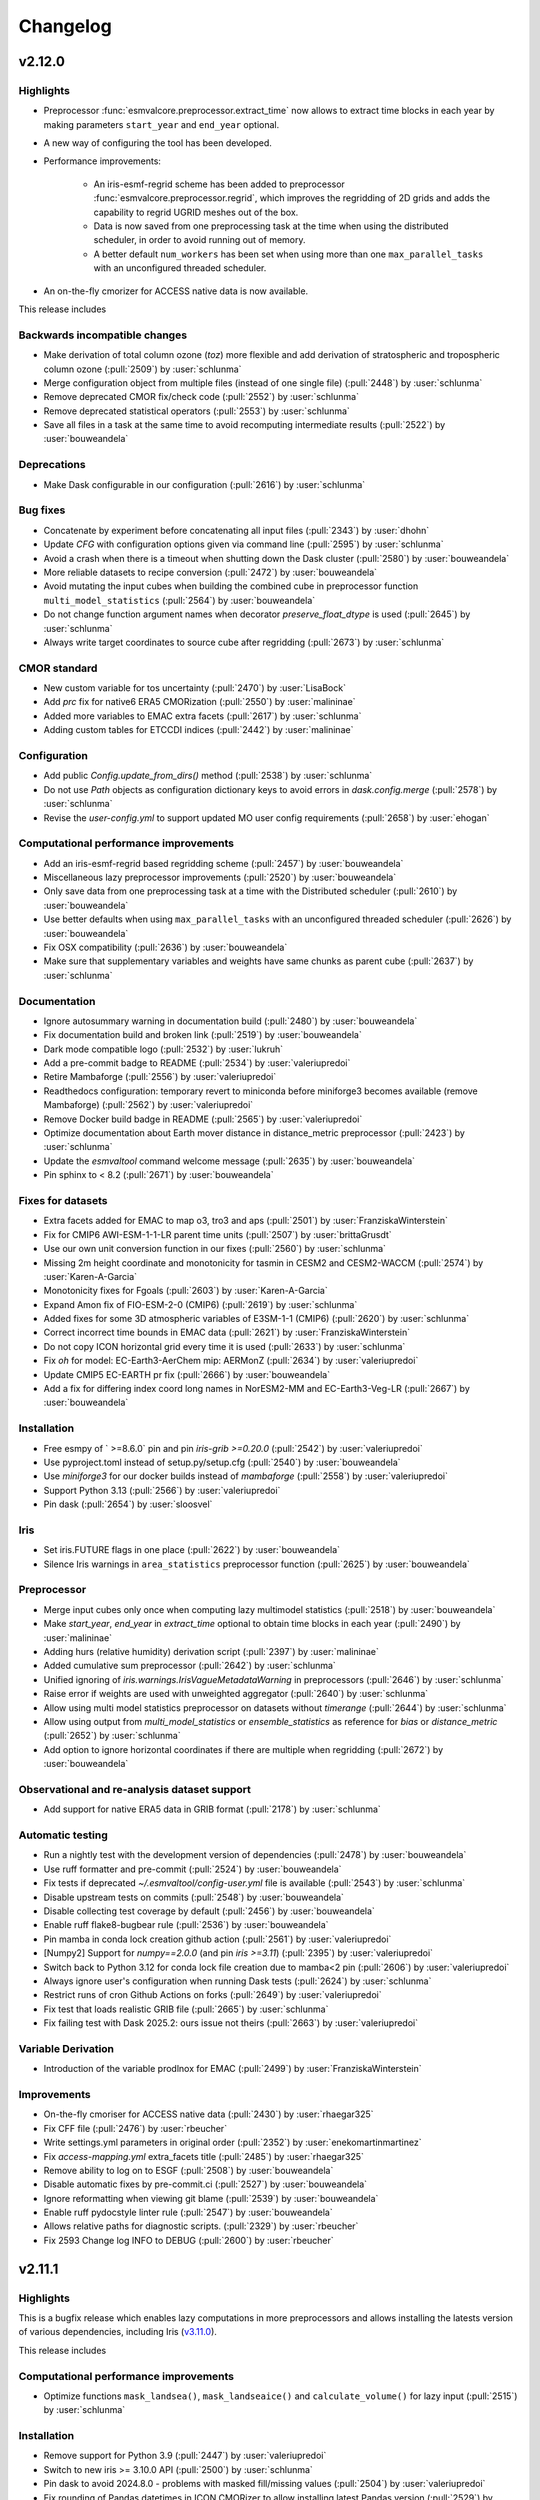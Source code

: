 .. _changelog:

Changelog
=========


.. _changelog-v2-12-0:

v2.12.0
-------

Highlights
~~~~~~~~~~

-  Preprocessor :func:`esmvalcore.preprocessor.extract_time` now allows to
   extract time blocks in each year by making parameters ``start_year`` and
   ``end_year`` optional.
-  A new way of configuring the tool has been developed.
-  Performance improvements:

    -  An iris-esmf-regrid scheme has been added to
       preprocessor :func:`esmvalcore.preprocessor.regrid`, which improves
       the regridding of 2D grids and adds the capability to regrid UGRID meshes
       out of the box.
    -  Data is now saved from one preprocessing task at the time when using the
       distributed scheduler, in order to avoid running out of memory.
    -  A better default ``num_workers`` has been set when using more than one
       ``max_parallel_tasks`` with an unconfigured threaded scheduler.

-  An on-the-fly cmorizer for ACCESS native data is now available.

This release includes

Backwards incompatible changes
~~~~~~~~~~~~~~~~~~~~~~~~~~~~~~

-  Make derivation of total column ozone (`toz`) more flexible and add derivation of stratospheric and tropospheric column ozone (:pull:`2509`) by :user:`schlunma`
-  Merge configuration object from multiple files (instead of one single file) (:pull:`2448`) by :user:`schlunma`
-  Remove deprecated CMOR fix/check code (:pull:`2552`) by :user:`schlunma`
-  Remove deprecated statistical operators (:pull:`2553`) by :user:`schlunma`
-  Save all files in a task at the same time to avoid recomputing intermediate results (:pull:`2522`) by :user:`bouweandela`

Deprecations
~~~~~~~~~~~~

-  Make Dask configurable in our configuration (:pull:`2616`) by :user:`schlunma`

Bug fixes
~~~~~~~~~

-  Concatenate by experiment before concatenating all input files (:pull:`2343`) by :user:`dhohn`
-  Update `CFG` with configuration options given via command line (:pull:`2595`) by :user:`schlunma`
-  Avoid a crash when there is a timeout when shutting down the Dask cluster (:pull:`2580`) by :user:`bouweandela`
-  More reliable datasets to recipe conversion (:pull:`2472`) by :user:`bouweandela`
-  Avoid mutating the input cubes when building the combined cube in preprocessor function ``multi_model_statistics`` (:pull:`2564`) by :user:`bouweandela`
-  Do not change function argument names when decorator `preserve_float_dtype` is used (:pull:`2645`) by :user:`schlunma`
-  Always write target coordinates to source cube after regridding (:pull:`2673`) by :user:`schlunma`

CMOR standard
~~~~~~~~~~~~~

-  New custom variable for tos uncertainty (:pull:`2470`) by :user:`LisaBock`
-  Add `prc` fix for native6 ERA5 CMORization (:pull:`2550`) by :user:`malininae`
-  Added more variables to EMAC extra facets (:pull:`2617`) by :user:`schlunma`
-  Adding custom tables for ETCCDI indices (:pull:`2442`) by :user:`malininae`

Configuration
~~~~~~~~~~~~~

-  Add public `Config.update_from_dirs()` method (:pull:`2538`) by :user:`schlunma`
-  Do not use `Path` objects as configuration dictionary keys to avoid errors in `dask.config.merge` (:pull:`2578`) by :user:`schlunma`
-  Revise the `user-config.yml` to support updated MO user config requirements (:pull:`2658`) by :user:`ehogan`

Computational performance improvements
~~~~~~~~~~~~~~~~~~~~~~~~~~~~~~~~~~~~~~

-  Add an iris-esmf-regrid based regridding scheme (:pull:`2457`) by :user:`bouweandela`
-  Miscellaneous lazy preprocessor improvements (:pull:`2520`) by :user:`bouweandela`
-  Only save data from one preprocessing task at a time with the Distributed scheduler (:pull:`2610`) by :user:`bouweandela`
-  Use better defaults when using ``max_parallel_tasks`` with an unconfigured threaded scheduler (:pull:`2626`) by :user:`bouweandela`
-  Fix OSX compatibility (:pull:`2636`) by :user:`bouweandela`
-  Make sure that supplementary variables and weights have same chunks as parent cube (:pull:`2637`) by :user:`schlunma`

Documentation
~~~~~~~~~~~~~

-  Ignore autosummary warning in documentation build (:pull:`2480`) by :user:`bouweandela`
-  Fix documentation build and broken link (:pull:`2519`) by :user:`bouweandela`
-  Dark mode compatible logo (:pull:`2532`) by :user:`lukruh`
-  Add a pre-commit badge to README (:pull:`2534`) by :user:`valeriupredoi`
-  Retire Mambaforge (:pull:`2556`) by :user:`valeriupredoi`
-  Readthedocs configuration: temporary revert to miniconda before miniforge3 becomes available (remove Mambaforge) (:pull:`2562`) by :user:`valeriupredoi`
-  Remove Docker build badge in README (:pull:`2565`) by :user:`valeriupredoi`
-  Optimize documentation about Earth mover distance in distance_metric preprocessor (:pull:`2423`) by :user:`schlunma`
-  Update the `esmvaltool` command welcome message (:pull:`2635`) by :user:`bouweandela`
-  Pin sphinx to < 8.2 (:pull:`2671`) by :user:`bouweandela`

Fixes for datasets
~~~~~~~~~~~~~~~~~~

-  Extra facets added for EMAC to map o3, tro3 and aps (:pull:`2501`) by :user:`FranziskaWinterstein`
-  Fix for CMIP6 AWI-ESM-1-1-LR parent time units (:pull:`2507`) by :user:`brittaGrusdt`
-  Use our own unit conversion function in our fixes (:pull:`2560`) by :user:`schlunma`
-  Missing 2m height coordinate and monotonicity for tasmin in CESM2 and CESM2-WACCM  (:pull:`2574`) by :user:`Karen-A-Garcia`
-  Monotonicity fixes for Fgoals (:pull:`2603`) by :user:`Karen-A-Garcia`
-  Expand Amon fix of FIO-ESM-2-0 (CMIP6) (:pull:`2619`) by :user:`schlunma`
-  Added fixes for some 3D atmospheric variables of E3SM-1-1 (CMIP6) (:pull:`2620`) by :user:`schlunma`
-  Correct incorrect time bounds in EMAC data (:pull:`2621`) by :user:`FranziskaWinterstein`
-  Do not copy ICON horizontal grid every time it is used (:pull:`2633`) by :user:`schlunma`
-  Fix `oh` for model: EC-Earth3-AerChem mip: AERMonZ (:pull:`2634`) by :user:`valeriupredoi`
-  Update CMIP5 EC-EARTH pr fix (:pull:`2666`) by :user:`bouweandela`
-  Add a fix for differing index coord long names in NorESM2-MM and EC-Earth3-Veg-LR (:pull:`2667`) by :user:`bouweandela`

Installation
~~~~~~~~~~~~

-  Free esmpy of ` >=8.6.0` pin and pin `iris-grib >=0.20.0` (:pull:`2542`) by :user:`valeriupredoi`
-  Use pyproject.toml instead of setup.py/setup.cfg (:pull:`2540`) by :user:`bouweandela`
-  Use `miniforge3` for our docker builds instead of `mambaforge` (:pull:`2558`) by :user:`valeriupredoi`
-  Support Python 3.13 (:pull:`2566`) by :user:`valeriupredoi`
-  Pin dask (:pull:`2654`) by :user:`sloosvel`

Iris
~~~~

-  Set iris.FUTURE flags in one place (:pull:`2622`) by :user:`bouweandela`
-  Silence Iris warnings in ``area_statistics`` preprocessor function (:pull:`2625`) by :user:`bouweandela`

Preprocessor
~~~~~~~~~~~~

-  Merge input cubes only once when computing lazy multimodel statistics (:pull:`2518`) by :user:`bouweandela`
-  Make `start_year`, `end_year` in `extract_time` optional to obtain time blocks in each year (:pull:`2490`) by :user:`malininae`
-  Adding hurs (relative humidity) derivation script (:pull:`2397`) by :user:`malininae`
-  Added cumulative sum preprocessor (:pull:`2642`) by :user:`schlunma`
-  Unified ignoring of `iris.warnings.IrisVagueMetadataWarning` in preprocessors (:pull:`2646`) by :user:`schlunma`
-  Raise error if weights are used with unweighted aggregator (:pull:`2640`) by :user:`schlunma`
-  Allow using multi model statistics preprocessor on datasets without `timerange` (:pull:`2644`) by :user:`schlunma`
-  Allow using output from `multi_model_statistics` or `ensemble_statistics` as reference for `bias` or `distance_metric` (:pull:`2652`) by :user:`schlunma`
-  Add option to ignore horizontal coordinates if there are multiple when regridding (:pull:`2672`) by :user:`bouweandela`

Observational and re-analysis dataset support
~~~~~~~~~~~~~~~~~~~~~~~~~~~~~~~~~~~~~~~~~~~~~

-  Add support for native ERA5 data in GRIB format (:pull:`2178`) by :user:`schlunma`

Automatic testing
~~~~~~~~~~~~~~~~~

-  Run a nightly test with the development version of dependencies (:pull:`2478`) by :user:`bouweandela`
-  Use ruff formatter and pre-commit (:pull:`2524`) by :user:`bouweandela`
-  Fix tests if deprecated `~/.esmvaltool/config-user.yml` file is available (:pull:`2543`) by :user:`schlunma`
-  Disable upstream tests on commits (:pull:`2548`) by :user:`bouweandela`
-  Disable collecting test coverage by default (:pull:`2456`) by :user:`bouweandela`
-  Enable ruff flake8-bugbear rule (:pull:`2536`) by :user:`bouweandela`
-  Pin mamba in conda lock creation github action (:pull:`2561`) by :user:`valeriupredoi`
-  [Numpy2] Support for `numpy==2.0.0` (and pin `iris >=3.11`) (:pull:`2395`) by :user:`valeriupredoi`
-  Switch back to Python 3.12 for conda lock file creation due to mamba<2 pin (:pull:`2606`) by :user:`valeriupredoi`
-  Always ignore user's configuration when running Dask tests (:pull:`2624`) by :user:`schlunma`
-  Restrict runs of cron Github Actions on forks (:pull:`2649`) by :user:`valeriupredoi`
-  Fix test that loads realistic GRIB file (:pull:`2665`) by :user:`schlunma`
-  Fix failing test with Dask 2025.2: ours issue not theirs (:pull:`2663`) by :user:`valeriupredoi`

Variable Derivation
~~~~~~~~~~~~~~~~~~~

-  Introduction of the variable prodlnox for EMAC (:pull:`2499`) by :user:`FranziskaWinterstein`

Improvements
~~~~~~~~~~~~

-  On-the-fly cmoriser for ACCESS native data (:pull:`2430`) by :user:`rhaegar325`
-  Fix CFF file (:pull:`2476`) by :user:`rbeucher`
-  Write settings.yml parameters in original order (:pull:`2352`) by :user:`enekomartinmartinez`
-  Fix `access-mapping.yml` extra_facets title (:pull:`2485`) by :user:`rhaegar325`
-  Remove ability to log on to ESGF (:pull:`2508`) by :user:`bouweandela`
-  Disable automatic fixes by pre-commit.ci (:pull:`2527`) by :user:`bouweandela`
-  Ignore reformatting when viewing git blame (:pull:`2539`) by :user:`bouweandela`
-  Enable ruff pydocstyle linter rule (:pull:`2547`) by :user:`bouweandela`
-  Allows relative paths for diagnostic scripts. (:pull:`2329`) by :user:`rbeucher`
-  Fix 2593 Change log INFO to DEBUG (:pull:`2600`) by :user:`rbeucher`


.. _changelog-v2-11-1:

v2.11.1
-------

Highlights
~~~~~~~~~~

This is a bugfix release which enables lazy computations in more preprocessors
and allows installing the latests version of various dependencies, including
Iris (`v3.11.0 <https://github.com/SciTools/iris/releases/tag/v3.11.0>`__).

This release includes

Computational performance improvements
~~~~~~~~~~~~~~~~~~~~~~~~~~~~~~~~~~~~~~

-  Optimize functions ``mask_landsea()``, ``mask_landseaice()`` and ``calculate_volume()`` for lazy input (:pull:`2515`) by :user:`schlunma`

Installation
~~~~~~~~~~~~

-  Remove support for Python 3.9 (:pull:`2447`) by :user:`valeriupredoi`
-  Switch to new iris >= 3.10.0 API (:pull:`2500`) by :user:`schlunma`
-  Pin dask to avoid 2024.8.0 - problems with masked fill/missing values (:pull:`2504`) by :user:`valeriupredoi`
-  Fix rounding of Pandas datetimes in ICON CMORizer to allow installing latest Pandas version (:pull:`2529`) by :user:`valeriupredoi`

Automatic testing
~~~~~~~~~~~~~~~~~

-  Fix type hint for new mypy version (:pull:`2497`) by :user:`schlunma`
-  Reformat datetime strings be in line with new ``isodate==0.7.0`` and actual ISO8601 and pin ``isodate>=0.7.0`` (:pull:`2546`) by :user:`valeriupredoi`

.. _changelog-v2-11-0:

v2.11.0
-------

Highlights
~~~~~~~~~~

- Performance improvements have been made to many preprocessors:

  - Preprocessors :func:`esmvalcore.preprocessor.mask_landsea`,
    :func:`esmvalcore.preprocessor.mask_landseaice`,
    :func:`esmvalcore.preprocessor.mask_glaciated`,
    :func:`esmvalcore.preprocessor.extract_levels` are now lazy

- Several new preprocessors have been added:

  - :func:`esmvalcore.preprocessor.local_solar_time`
  - :func:`esmvalcore.preprocessor.distance_metrics`
  - :func:`esmvalcore.preprocessor.histogram`

- NEW TREND: First time release manager shout-outs!

  - This is the first ESMValTool release managed by the Met Office! We want to
    shout this out - and for all future first time release managers to
    shout-out - to celebrate the growing, thriving ESMValTool community.

This release includes

Backwards incompatible changes
~~~~~~~~~~~~~~~~~~~~~~~~~~~~~~

-  Allow contiguous representation of extracted regions (:pull:`2230`) by :user:`rebeccaherman1`

   - The preprocessor function :func:`esmvalcore.preprocessor.extract_region`
     no longer automatically maps the extracted :class:`iris.cube.Cube` to the
     0-360 degrees longitude domain. If you need this behaviour, use
     ``cube.intersection(longitude=(0., 360.))`` in your Python code after
     extracting the region. There is no possibility to restore the previous
     behaviour from a recipe.

-  Use ``iris.FUTURE.save_split_attrs = True`` to remove iris warning (:pull:`2398`) by :user:`schlunma`

   - Since `v3.8.0`_, Iris explicitly distinguishes between local and global
     netCDF attributes. ESMValCore adopted this behavior with v2.11.0. With
     this change, attributes are written as local attributes by default, unless
     they already existed as global attributes or belong to a special list of
     global attributes (in which case attributes are written as global
     attributes). See :class:`iris.cube.CubeAttrsDict` for details.

.. _v3.8.0: https://scitools-iris.readthedocs.io/en/stable/whatsnew/3.8.html#v3-8-29-feb-2024

Deprecations
~~~~~~~~~~~~

-  Refactor regridding (:pull:`2231`) by :user:`schlunma`

   - This PR deprecated two regridding schemes, which will be removed with
     ESMValCore v2.13.0:

     - ``unstructured_nearest``: Please use the scheme ``nearest`` instead.
       This is an exact replacement for data on unstructured grids. ESMValCore
       is now able to determine the most suitable regridding scheme based on
       the input data.
     - ``linear_extrapolate``: Please use a generic scheme with
       ``reference: iris.analysis:Linear`` and
       ``extrapolation_mode: extrapolate`` instead.

-  Allow deprecated regridding scheme ``linear_extrapolate`` in recipe checks (:pull:`2324`) by :user:`schlunma`
-  Allow deprecated regridding scheme ``unstructured_nearest`` in recipe checks (:pull:`2336`) by :user:`schlunma`

Bug fixes
~~~~~~~~~

-  Do not overwrite facets from recipe with CMOR table facets for derived variables (:pull:`2255`) by :user:`bouweandela`
-  Fix error message in variable definition check (:pull:`2313`) by :user:`enekomartinmartinez`
-  Unify dtype handling of preprocessors (:pull:`2393`) by :user:`schlunma`
-  Fix bug in ``_rechunk_aux_factory_dependencies`` (:pull:`2428`) by :user:`ehogan`
-  Avoid loading entire files into memory when downloading from ESGF (:pull:`2434`) by :user:`bouweandela`
-  Preserve cube attribute global vs local when concatenating (:pull:`2449`) by :user:`bouweandela`

CMOR standard
~~~~~~~~~~~~~

-  Also read default custom CMOR tables if custom location is specified (:pull:`2279`) by :user:`schlunma`
-  Add custom CMOR table for total cloud water (tcw) (:pull:`2277`) by :user:`axel-lauer`
-  Add height for sfcWindmax in MPI HighRes models (:pull:`2292`) by :user:`malininae`
-  Fixed ``positive`` attribute in custom rtnt table (:pull:`2367`) by :user:`schlunma`
-  Fix ``positive`` attributes in custom CMOR variables (:pull:`2380`) by :user:`schlunma`
-  Log CMOR check and generic fix output to separate file (:pull:`2361`) by :user:`schlunma`

Computational performance improvements
~~~~~~~~~~~~~~~~~~~~~~~~~~~~~~~~~~~~~~

-  More lazy fixes and preprocessing functions (:pull:`2325`) by :user:`bouweandela`
-  Made preprocessors :func:`esmvalcore.preprocessor.mask_landsea`, :func:`esmvalcore.preprocessor.mask_landseaice` and :func:`esmvalcore.preprocessor.mask_glaciated` lazy  (:pull:`2268`) by :user:`joergbenke`
-  More lazy :func:`esmvalcore.preprocessor.extract_levels` preprocessor function (:pull:`2120`) by :user:`bouweandela`
-  Use lazy weights for :func:`esmvalcore.preprocessor.climate_statistics` and :func:`esmvalcore.preprocessor.axis_statistics` (:pull:`2346`) by :user:`schlunma`
-  Fixed potential memory leak in :func:`esmvalcore.preprocessor.local_solar_time` (:pull:`2356`) by :user:`schlunma`
-  Cache regridding weights if possible (:pull:`2344`) by :user:`schlunma`
-  Implement lazy area weights (:pull:`2354`) by :user:`schlunma`
-  Avoid large chunks in :func:`esmvalcore.preprocessor.climate_statistics` preprocessor function with `period='full'` (:pull:`2404`) by :user:`bouweandela`
-  Load data only once for ESMPy regridders (:pull:`2418`) by :user:`bouweandela`

Documentation
~~~~~~~~~~~~~

-  Use short links in changelog (:pull:`2287`) by :user:`bouweandela`
-  National Computing Infrastructure (NCI), Site specific configuration (:pull:`2281`) by :user:`rbeucher`
-  Update :func:`esmvalcore.preprocessor.multi_model_statistics` doc with latest changes (new operators, etc.) (:pull:`2321`) by :user:`schlunma`
-  Fix Codacy badge (:pull:`2382`) by :user:`bouweandela`
-  Change 'mean' to 'percentile' in doc strings of preprocessor statistics (:pull:`2327`) by :user:`lukruh`
-  Fixed typo in doc about weighted statistics (:pull:`2387`) by :user:`schlunma`

Fixes for datasets
~~~~~~~~~~~~~~~~~~

-  Fixing missing height 2m coordinates in GFDL-CM4 and KIOST-ESM (:pull:`2294`) by :user:`Karen-A-Garcia`
-  Added fix for wrong units of ``clt`` for CIESM and FIO-ESM-2-0 (:pull:`2330`) by :user:`schlunma`
-  Cmip6 gfdl_cm4: fix tas height fix to work for concatenated scenarios (:pull:`2332`) by :user:`mwjury`
-  Cordex GERICS REMO2015  lon differences above 10e-4 (:pull:`2334`) by :user:`mwjury`
-  Download ICON grid without locking (:pull:`2359`) by :user:`bouweandela`
-  Added ICON fixes for hfls and hfss (:pull:`2360`) by :user:`diegokam`
-  Added ICON fix for rtnt (:pull:`2366`) by :user:`diegokam`
-  Expanded ICON extra facets (:pull:`2379`) by :user:`schlunma`
-  Add 10m height coordinate to SfcWind GFDL-CM4 instead of 2m height (:pull:`2385`) by :user:`Karen-A-Garcia`
-  Cordex wrf381p: fix tas,tasmax,tasmin height (:pull:`2333`) by :user:`mwjury`
-  Several minor fixes needed for marine BGC data. (:pull:`2110`) by :user:`ledm`

Installation
~~~~~~~~~~~~

-  Pin pandas yet again avoid new ``2.2.1`` as well (:pull:`2353`) by :user:`valeriupredoi`
-  Update Iris pin to avoid using versions with memory issues (:pull:`2408`) by :user:`chrisbillowsMO`
-  Pin esmpy <8.6.0 (:pull:`2402`) by :user:`valeriupredoi`
-  Pin numpy<2.0.0 to avoid pulling 2.0.0rcX (:pull:`2415`) by :user:`valeriupredoi`
-  Add support for Python=3.12 (:pull:`2228`) by :user:`valeriupredoi`

Preprocessor
~~~~~~~~~~~~

-  New preprocessor: :func:`esmvalcore.preprocessor.local_solar_time` (:pull:`2258`) by :user:`schlunma`
-  Read derived variables from other MIP tables (:pull:`2256`) by :user:`bouweandela`
-  Added special unit conversion m -> DU for total column ozone (toz) (:pull:`2270`) by :user:`schlunma`
-  Allow cubes as input for :func:`esmvalcore.preprocessor.bias` preprocessor (:pull:`2183`) by :user:`schlunma`
-  Add normalization with statistics to many statistics preprocessors (:pull:`2189`) by :user:`schlunma`
-  Adding sfcWind derivation from uas and vas  (:pull:`2242`) by :user:`malininae`
-  Update interval check in resample_hours (:pull:`2362`) by :user:`axel-lauer`
-  Broadcast properly ``cell_measures`` when using :func:`esmvalcore.preprocessor.extract_shape` with ``decomposed: True`` (:pull:`2348`) by :user:`sloosvel`
-  Compute volume from ``cell_area`` if available (:pull:`2318`) by :user:`enekomartinmartinez`
-  Do not expand wildcards for datasets of derived variables where not all input variables are available (:pull:`2374`) by :user:`schlunma`
-  Modernize :func:`esmvalcore.preprocessor.regrid_time` and allow setting a common calendar for decadal, yearly, and monthly data (:pull:`2311`) by :user:`schlunma`
-  Added unstructured linear regridding (:pull:`2350`) by :user:`schlunma`
-  Add preprocessors :func:`esmvalcore.preprocessor.distance_metrics` and :func:`esmvalcore.preprocessor.histogram` (:pull:`2299`) by :user:`schlunma`

Automatic testing
~~~~~~~~~~~~~~~~~

-  Increase resources for testing installation from conda-forge (:pull:`2297`) by :user:`bouweandela`
-  Pin pandas to avoid broken ``round`` function (:pull:`2305`) by :user:`schlunma`
-  Remove team reviewers from conda lock generation workflow in Github Actions (:pull:`2307`) by :user:`valeriupredoi`
-  Remove mocking from tests in ``tests/unit/preprocessor/_regrid/test_extract_point.py`` (:pull:`2193`) by :user:`ehogan`
-  Pin ``pytest-mypy`` plugin to ``>=0.10.3`` comply with new ``pytest==8`` (:pull:`2315`) by :user:`valeriupredoi`
-  Fix regridding test for unstructured nearest regridding on OSX (:pull:`2319`) by :user:`schlunma`
-  Fix flaky regrid test by clearing LRU cache after each test (:pull:`2322`) by :user:`valeriupredoi`
-  Xfail ``tests/integration/cmor/_fixes/test_common.py::test_cl_hybrid_height_coord_fix_metadata`` while Iris folk fix behaviour (:pull:`2363`) by :user:`valeriupredoi`
-  Update codacy reporter orb to latest version (:pull:`2388`) by :user:`valeriupredoi`
-  Add calls to ``conda list`` in Github Action test workflows to inspect environment (:pull:`2391`) by :user:`valeriupredoi`
-  Pin pandas yet again :panda_face: ``test_icon`` fails again with pandas=2.2.2 (:pull:`2394`) by :user:`valeriupredoi`
-  Fixed units of cl test data (necessary since iris>=3.8.0) (:pull:`2403`) by :user:`schlunma`

Improvements
~~~~~~~~~~~~

-  Show files of supplementary variables explicitly in log (:pull:`2303`) by :user:`schlunma`
-  Remove warning about logging in to ESGF (:pull:`2326`) by :user:`bouweandela`
-  Do not read ``~/.esmvaltool/config-user.yml`` if ``--config-file`` is used (:pull:`2309`) by :user:`schlunma`
-  Support loading ICON grid from ICON rootpath (:pull:`2337`) by :user:`schlunma`
-  Handle warnings about invalid units for iris>=3.8 (:pull:`2378`) by :user:`schlunma`
-  Added note on how to access ``index.html`` on remote server (:pull:`2276`) by :user:`schlunma`
-  Remove custom fix for concatenation of aux factories now that bug in iris is solved (:pull:`2392`) by :user:`schlunma`
-  Ignored iris warnings about global attributes (:pull:`2400`) by :user:`schlunma`
-  Add native6, OBS6 and RAWOBS rootpaths to metoffice config-user.yml template, and remove temporary dir (:pull:`2432`) by :user:`alistairsellar`

.. _changelog-v2-10-0:

v2.10.0
-------

Highlights
~~~~~~~~~~

-  All statistics preprocessors support the same operators and have a common
   :ref:`documentation <stat_preprocs>`. In addition, arbitrary keyword arguments
   for the statistical operation can be directly given to the preprocessor.

-  The output webpage generated by the tool now looks better and provides
   methods to select and filter the output.

-  Improved computational efficiency:

   -  Automatic rechunking between preprocessor steps to keep the
      `graph size smaller <https://docs.dask.org/en/latest/best-practices.html#avoid-very-large-graphs>`_
      and the `chunk size optimal <https://blog.dask.org/2021/11/02/choosing-dask-chunk-sizes>`__.
   -  Reduce the size of the dask graph created by :func:`esmvalcore.preprocessor.anomalies`.
   -  Preprocessors :func:`esmvalcore.preprocessor.mask_above_threshold`,
      :func:`esmvalcore.preprocessor.mask_below_threshold`,
      :func:`esmvalcore.preprocessor.mask_inside_range`,
      :func:`esmvalcore.preprocessor.mask_outside_range` are now lazy.
   -  Lazy coordinates bounds are no longer loaded into memory by the CMOR checks and fixes.

This release includes

Backwards incompatible changes
~~~~~~~~~~~~~~~~~~~~~~~~~~~~~~

-  Remove the deprecated option ``use_legacy_supplementaries`` (:pull:`2202`) by :user:`bouweandela`

   - The recommended upgrade procedure is to remove ``use_legacy_supplementaries`` from config-user.yml
     (if it was there) and remove any mention of ``fx_variables`` from the recipe. If automatically defining
     the required supplementary variables does not work, define them in the variable or
     (``additional_``) ``datasets`` section as described in :ref:`supplementary_variables`.

-  Use smarter (units-aware) weights (:pull:`2139`) by :user:`schlunma`

   - Some preprocessors handle units better. For details, see the pull request.

-  Removed deprecated configuration option ``offline`` (:pull:`2213`) by :user:`schlunma`

   - In :ref:`changelog-v2-8-0`, we replaced the old ``offline`` configuration option. From this version on, it stops working.
     Please refer to :ref:`changelog-v2-8-0` for upgrade instructions.

-  Fix issue with CORDEX datasets requiring different dataset tags for downloads and fixes (:pull:`2066`) by :user:`ljoakim`

   - Due to the different facets for CORDEX datasets, there was an inconsistency in the fixing mechanism.
     This change requires changes to existing recipes that use CORDEX datasets. Please refer to the pull request for detailed update instructions.

-  For the following changes, no user change is necessary

   -  Remove deprecated way of calling :func:`~esmvalcore.cmor.table.read_cmor_tables` (:pull:`2201`) by :user:`bouweandela`

   -  Remove deprecated callback argument from preprocessor ``load`` function (:pull:`2207`) by :user:`bouweandela`

   -  Remove deprecated preprocessor function `cleanup` (:pull:`2215`) by :user:`bouweandela`

Deprecations
~~~~~~~~~~~~

-  Clearly separate fixes and CMOR checks (:pull:`2157`) by :user:`schlunma`
-  Added new operators for statistics preprocessor (e.g., ``'percentile'``) and allowed passing additional arguments (:pull:`2191`) by :user:`schlunma`

   - This harmonizes the operators for all statistics preprocessors. From this version, the new names can be used; the old arguments will stop working from
     version 2.12.0. Please refer to :ref:`stat_preprocs` for a detailed description.

Bug fixes
~~~~~~~~~

-  Re-add correctly region-extracted cell measures and ancillary variables after :ref:`extract_region` (:pull:`2166`) by :user:`valeriupredoi`, :user:`schlunma`
-  Fix sorting of datasets

   -  Fix sorting of ensemble members in :func:`~esmvalcore.dataset.datasets_to_recipe` (:pull:`2095`) by :user:`bouweandela`
   -  Fix a problem with sorting datasets that have a mix of facet types (:pull:`2238`) by :user:`bouweandela`
   -  Avoid a crash if dataset has supplementary variables (:pull:`2198`) by :user:`bouweandela`

CMOR standard
~~~~~~~~~~~~~

-  ERA5 on-the-fly CMORizer: changed sign of variables ``evspsbl`` and ``evspsblpot`` (:pull:`2115`) by :user:`katjaweigel`
-  Add ``ch4`` surface custom cmor table entry (:pull:`2168`) by :user:`hb326`
-  Add CMIP3 institutes names used at NCI (:pull:`2152`) by :user:`rbeucher`
-  Added :func:`~esmvalcore.cmor.fixes.get_time_bounds` and :func:`~esmvalcore.cmor.fixes.get_next_month` to public API (:pull:`2214`) by :user:`schlunma`
-  Improve concatenation checks

   -  Relax concatenation checks for ``--check_level=relax`` and ``--check_level=ignore`` (:pull:`2144`) by :user:`sloosvel`
   -  Fix ``concatenate`` preprocessor function (:pull:`2240`) by :user:`bouweandela`
   -  Fix time overlap handling in concatenation (:pull:`2247`) by :user:`zklaus`

Computational performance improvements
~~~~~~~~~~~~~~~~~~~~~~~~~~~~~~~~~~~~~~

-  Make :ref:`threshold_masking` preprocessors lazy  (:pull:`2169`) by :user:`joergbenke`

   -  Restored usage of numpy in `_mask_with_shp` (:pull:`2209`) by :user:`joergbenke`
-  Do not realize lazy coordinate bounds in CMOR check (:pull:`2146`) by :user:`sloosvel`
-  Rechunk between preprocessor steps (:pull:`2205`) by :user:`bouweandela`
-  Reduce the size of the dask graph created by the ``anomalies`` preprocessor function (:pull:`2200`) by :user:`bouweandela`

Documentation
~~~~~~~~~~~~~

-  Add reference to release v2.9.0 in the changelog (:pull:`2130`) by :user:`remi-kazeroni`
-  Add merge instructions to release instructions (:pull:`2131`) by :user:`zklaus`
-  Update `mamba` before building environment during Readthedocs build (:pull:`2149`) by :user:`valeriupredoi`
-  Ensure compatible zstandard and zstd versions for .conda support (:pull:`2204`) by :user:`zklaus`
-  Remove outdated documentation (:pull:`2210`) by :user:`bouweandela`
-  Remove meercode badge from README because their API is broken (:pull:`2224`) by :user:`valeriupredoi`
-  Correct usage help text of version command (:pull:`2232`) by :user:`jfrost-mo`
-  Add ``navigation_with_keys: False`` to ``html_theme_options`` in Readthedocs ``conf.py`` (:pull:`2245`) by :user:`valeriupredoi`
-  Replace squarey badge with roundy shield for Anaconda sticker in README (:pull:`2233`, :pull:`2260`) by :user:`valeriupredoi`

Fixes for datasets
~~~~~~~~~~~~~~~~~~

-  Updated doc about fixes and added type hints to fix functions (:pull:`2160`) by :user:`schlunma`

Installation
~~~~~~~~~~~~

-  Clean-up how pins are written in conda environment file (:pull:`2125`) by :user:`valeriupredoi`
-  Use importlib.metadata instead of deprecated pkg_resources (:pull:`2096`) by :user:`bouweandela`
-  Pin shapely to >=2.0 (:pull:`2075`) by :user:`valeriupredoi`
-  Pin Python to <3.12 in conda environment (:pull:`2272`) by :user:`bouweandela`

Preprocessor
~~~~~~~~~~~~

-  Improve preprocessor output sorting code (:pull:`2111`) by :user:`bouweandela`
-  Preprocess datasets in the same order as they are listed in the recipe (:pull:`2103`) by :user:`bouweandela`

Automatic testing
~~~~~~~~~~~~~~~~~

-  [Github Actions] Compress all bash shell setters into one default option per workflow (:pull:`2126`) by :user:`valeriupredoi`
-  [Github Actions] Fix Monitor Tests Github Action (:pull:`2135`) by :user:`valeriupredoi`
-  [condalock] update conda lock file (:pull:`2141`) by :user:`valeriupredoi`
-  [Condalock] make sure mamba/conda are at latest version by forcing a pinned mamba install (:pull:`2136`) by :user:`valeriupredoi`
-  Update code coverage orbs (:pull:`2206`) by :user:`bouweandela`
-  Revisit the comment-triggered Github Actions test (:pull:`2243`) by :user:`valeriupredoi`
-  Remove workflow that runs Github Actions tests from PR comment (:pull:`2244`) by :user:`valeriupredoi`

Improvements
~~~~~~~~~~~~

-  Merge v2.9.x into main (:pull:`2128`) by :user:`schlunma`
-  Fix typo in citation file (:pull:`2182`) by :user:`bouweandela`
-  Cleaned and extended function that extracts datetimes from paths (:pull:`2181`) by :user:`schlunma`
-  Add file encoding (and some read modes) at open file step (:pull:`2219`) by :user:`valeriupredoi`
-  Check type of argument passed to :func:`~esmvalcore.cmor.table.read_cmor_tables` (:pull:`2217`) by :user:`valeriupredoi`
-  Dynamic HTML output for monitoring (:pull:`2062`) by :user:`bsolino`
-  Use PyPI's trusted publishers authentication (:pull:`2269`) by :user:`valeriupredoi`

.. _changelog-v2-9-0:


v2.9.0
------

Highlights
~~~~~~~~~~

It is now possible to use the
`Dask distributed scheduler <https://docs.dask.org/en/latest/deploying.html>`__,
which can
`significantly reduce the run-time of recipes <https://github.com/ESMValGroup/ESMValCore/pull/2049#pullrequestreview-1446279391>`__.
Configuration examples and advice are available in
:ref:`our documentation <config-dask>`.
More work on improving the computational performance is planned, so please share
your experiences, good and bad, with this new feature in :discussion:`1763`.

This release includes

Backwards incompatible changes
~~~~~~~~~~~~~~~~~~~~~~~~~~~~~~

-  Remove deprecated configuration options (:pull:`2056`) by :user:`bouweandela`

   - The module ``esmvalcore.experimental.config`` has been removed.
     To upgrade, import the module from :mod:`esmvalcore.config` instead.

   - The module ``esmvalcore._config`` has been removed.
     To upgrade, use :mod:`esmvalcore.config` instead.

   - The methods ``esmvalcore.config.Session.to_config_user`` and ``esmvalcore.config.Session.from_config_user`` have been removed.
     To upgrade, use :obj:`esmvalcore.config.Session` to access the configuration values directly.

Bug fixes
~~~~~~~~~

-  Respect ``ignore_warnings`` settings from the :ref:`project configuration <filterwarnings_config-developer>` in :func:`esmvalcore.dataset.Dataset.load` (:pull:`2046`) by :user:`schlunma`
-  Fixed usage of custom location for :ref:`custom CMOR tables <custom_cmor_tables>` (:pull:`2052`) by :user:`schlunma`
-  Fix issue with writing index.html when :ref:`running a recipe <running>` with ``--resume-from`` (:pull:`2055`) by :user:`bouweandela`
-  Fixed bug in ICON CMORizer that lead to shifted time coordinates (:pull:`2038`) by :user:`schlunma`
-  Include ``-`` in allowed characters for bibtex references (:pull:`2097`) by :user:`alistairsellar`
-  Do not raise an exception if the requested version of a file is not available for all matching files on ESGF (:pull:`2105`) by :user:`bouweandela`

Computational performance improvements
~~~~~~~~~~~~~~~~~~~~~~~~~~~~~~~~~~~~~~

-  Add support for :ref:`configuring Dask distributed <config-dask>` (:pull:`2049`, :pull:`2122`) by :user:`bouweandela`
-  Make :func:`esmvalcore.preprocessor.extract_levels` lazy (:pull:`1761`) by :user:`bouweandela`
-  Lazy implementation of :func:`esmvalcore.preprocessor.multi_model_statistics` and :func:`esmvalcore.preprocessor.ensemble_statistics` (:pull:`968` and :pull:`2087`) by :user:`Peter9192`
-  Avoid realizing data in preprocessor function :func:`esmvalcore.preprocessor.concatenate` when cubes overlap (:pull:`2109`) by :user:`bouweandela`

Documentation
~~~~~~~~~~~~~

-  Remove unneeded sphinxcontrib extension (:pull:`2047`) by :user:`valeriupredoi`
-  Show ESMValTool logo on `PyPI webpage <https://pypi.org/project/ESMValCore/>`__ (:pull:`2065`) by :user:`valeriupredoi`
-  Fix gitter badge in README (:pull:`2118`) by :user:`remi-kazeroni`
-  Add changelog for v2.9.0 (:pull:`2088` and :pull:`2123`) by :user:`bouweandela`

Fixes for datasets
~~~~~~~~~~~~~~~~~~

-  Pass the :obj:`esmvalcore.config.Session` to fixes (:pull:`1988`) by :user:`schlunma`
-  ICON: Allowed specifying vertical grid information in recipe (:pull:`2067`) by :user:`schlunma`
-  Allow specifying ``raw_units`` for CESM2, EMAC, and ICON CMORizers (:pull:`2043`) by :user:`schlunma`
-  ICON: allow specifying horizontal grid file in recipe/extra facets (:pull:`2078`) by :user:`schlunma`
-  Fix tas/tos CMIP6: FIO, KACE, MIROC, IITM (:pull:`2061`) by :user:`pepcos`
-  Add fix for EC-Earth3-Veg tos calendar (:pull:`2100`) by :user:`bouweandela`
-  Correct GISS-E2-1-G ``tos`` units (:pull:`2099`) by :user:`bouweandela`

Installation
~~~~~~~~~~~~

-  Drop support for Python 3.8 (:pull:`2053`) by :user:`bouweandela`
-  Add python 3.11 to Github Actions package (conda and PyPI) installation tests (:pull:`2083`) by :user:`valeriupredoi`
-  Remove ``with_mypy`` or ``with-mypy`` optional tool for prospector (:pull:`2108`) by :user:`valeriupredoi`

Preprocessor
~~~~~~~~~~~~

-  Added ``period='hourly'`` for :func:`esmvalcore.preprocessor.climate_statistics` and :func:`esmvalcore.preprocessor.anomalies` (:pull:`2068`) by :user:`schlunma`
-  Support IPCC AR6 regions in :func:`esmvalcore.preprocessor.extract_shape` (:pull:`2008`) by :user:`schlunma`


.. _changelog-v2-8-1:

v2.8.1
------

Highlights
~~~~~~~~~~

This release adds support for Python 3.11 and includes several bugfixes.

This release includes:

Bug fixes
~~~~~~~~~

-  Pin numpy !=1.24.3 (:pull:`2011`) by :user:`valeriupredoi`
-  Fix a bug in recording provenance for the ``mask_multimodel`` preprocessor (:pull:`1984`) by :user:`schlunma`
-  Fix ICON hourly data rounding issues (:pull:`2022`) by :user:`BauerJul`
-  Use the default SSL context when using the ``extract_location`` preprocessor (:pull:`2023`) by :user:`ehogan`
-  Make time-related CMOR fixes work with time dimensions `time1`, `time2`, `time3` (:pull:`1971`) by :user:`schlunma`
-  Always create a cache directory for storing ICON grid files (:pull:`2030`) by :user:`schlunma`
-  Fixed altitude <--> pressure level conversion for masked arrays in the ``extract_levels`` preprocessor (:pull:`1999`) by :user:`schlunma`
-  Allowed ignoring of scalar time coordinates in the ``multi_model_statistics`` preprocessor (:pull:`1961`) by :user:`schlunma`

Fixes for datasets
~~~~~~~~~~~~~~~~~~

-  Add support for hourly ICON data (:pull:`1990`) by :user:`BauerJul`
-  Fix areacello in BCC-CSM2-MR (:pull:`1993`) by :user:`remi-kazeroni`

Installation
~~~~~~~~~~~~

-  Add support for Python=3.11 (:pull:`1832`) by :user:`valeriupredoi`
-  Modernize conda lock file creation workflow with mamba, Mambaforge etc (:pull:`2027`) by :user:`valeriupredoi`
-  Pin `libnetcdf!=4.9.1` (:pull:`2072`) by :user:`remi-kazeroni`

Documentation
~~~~~~~~~~~~~
-  Add changelog for v2.8.1 (:pull:`2079`) by :user:`bouweandela`

Automatic testing
~~~~~~~~~~~~~~~~~

-  Use mocked `geopy.geocoders.Nominatim` to avoid `ReadTimeoutError` (:pull:`2005`) by :user:`schlunma`
-  Update pre-commit hooks (:pull:`2020`) by :user:`bouweandela`


.. _changelog-v2-8-0:


v2.8.0
------

Highlights
~~~~~~~~~~

-  ESMValCore now supports wildcards in recipes and offers improved support for
   ancillary variables and dataset versioning thanks to contributions by
   :user:`bouweandela`. For details, see
   :ref:`Automatically populating a recipe with all available datasets <dataset_wildcards>`
   and :ref:`Defining supplementary variables <supplementary_variables>`.
-  Support for CORDEX datasets in a rotated pole coordinate system has been
   added by :user:`sloosvel`.
-  Native :ref:`ICON <read_icon>` output is now made UGRID-compliant
   on-the-fly to unlock the use of more sophisticated regridding algorithms,
   thanks to :user:`schlunma`.
-  The Python API has been extended with the addition of three
   modules: :mod:`esmvalcore.config`, :mod:`esmvalcore.dataset`, and
   :mod:`esmvalcore.local`, all these features courtesy of
   :user:`bouweandela`. For details, see our new
   example :doc:`example-notebooks`.
-  The preprocessor :func:`~esmvalcore.preprocessor.multi_model_statistics`
   has been extended to support more use-cases thanks to contributions by
   :user:`schlunma`. For details, see
   :ref:`Multi-model statistics <multi-model statistics>`.

This release includes:

Backwards incompatible changes
~~~~~~~~~~~~~~~~~~~~~~~~~~~~~~
Please read the descriptions of the linked pull requests for detailed upgrade instructions.

-  The algorithm for automatically defining the ancillary variables and cell
   measures has been improved (:pull:`1609`) by :user:`bouweandela`.
   If this does not work as expected, more examples of how to adapt your recipes
   are given
   `here <https://github.com/ESMValGroup/ESMValCore/pull/1609#Backward-incompatible-changes>`__
   and in the corresponding sections of the
   :ref:`recipe documentation <supplementary_variables>` and the
   :ref:`preprocessor documentation <preprocessors_using_supplementary_variables>`.
-  Remove deprecated features scheduled for removal in v2.8.0 or earlier
   (:pull:`1826`) by :user:`schlunma`.
   Removed ``esmvalcore.iris_helpers.var_name_constraint`` (has been deprecated
   in v2.6.0; please use :class:`iris.NameConstraint` with the keyword argument
   ``var_name`` instead) and the option ``always_use_ne_mask`` for
   :func:`esmvalcore.preprocessor.mask_landsea` (has been deprecated in v2.5.0;
   the same behavior can now be achieved by specifying ``supplementary_variables``.
-  No files will be found if a non-existent version of a dataset is specified
   (:pull:`1835`) by :user:`bouweandela`. If a ``version`` of a
   dataset is specified in the recipe, the tool will now search for exactly that
   version, instead of simply using the latest version. Therefore, it is
   necessary to make sure that the version number in the directory tree matches
   with the version number in the recipe to find the files.
-  The default filename template for obs4MIPs has been updated to better match
   filenames used in this project in (:pull:`1866`) by :user:`bouweandela`. This
   may cause issues if you are storing all the files for obs4MIPs in a
   directory with no subdirectories per dataset.

Deprecations
~~~~~~~~~~~~
Please read the descriptions of the linked pull requests for detailed upgrade instructions.

-  Various configuration related options that are now available through
   :mod:`esmvalcore.config` have been deprecated (:pull:`1769`) by :user:`bouweandela`.
-  The ``fx_variables`` preprocessor argument and related features have been
   deprecated (:pull:`1609`) by :user:`bouweandela`.
   See :pull:`1609#Deprecations` for more information.
-  Combined ``offline`` and ``always_search_esgf`` into a single option ``search_esgf``
   (:pull:`1935`)
   :user:`schlunma`. The configuration
   option/command line argument ``offline`` has been deprecated in favor of
   ``search_esgf``. The previous ``offline: true`` is now ``search_esgf: never``
   (the default); the previous ``offline: false`` is now
   ``search_esgf: when_missing``. More details on how to adapt your workflow
   regarding these new options are given in :pull:`1935` and the
   `documentation <https://docs.esmvaltool.org/projects/ESMValCore/en/latest/quickstart/configure.html?highlight=search_esgf#user-configuration-file>`__.
-  :func:`esmvalcore.preprocessor.cleanup` has been deprecated (:pull:`1949`)
   :user:`schlunma`. Please do not use this
   anymore in the recipe (it is not necessary).

Python API
~~~~~~~~~~

-  Support searching ESGF for a specific version of a file and add :obj:`esmvalcore.esgf.ESGFFile.facets` (:pull:`1822`) by :user:`bouweandela`
-  Fix issues with searching for files on ESGF (:pull:`1863`) by :user:`bouweandela`
-  Move the :mod:`esmvalcore.experimental.config` module to  :mod:`esmvalcore.config` (:pull:`1769`) by :user:`bouweandela`
-  Add :mod:`esmvalcore.local`, a module to search data on the local filesystem (:pull:`#1835`) by :user:`bouweandela`
-  Add :mod:`esmvalcore.dataset` module (:pull:`1877`) by :user:`bouweandela`

Bug fixes
~~~~~~~~~

-  Import from :mod:`esmvalcore.config` in the :mod:`esmvalcore.experimental` module (:pull:`1816`) by :user:`bouweandela`
-  Added scalar coords of input cubes to output of esmpy_regrid (:pull:`1811`) by :user:`schlunma`
-  Fix severe bug in :func:`esmvalcore.preprocessor.mask_fillvalues` (:pull:`1823`) by :user:`schlunma`
-  Fix LWP of ICON on-the-fly CMORizer (:pull:`1839`) by :user:`schlunma`
-  Fixed issue in irregular regridding regarding scalar coordinates (:pull:`1845`) by :user:`schlunma`
-  Update product attributes and `metadata.yml` with cube metadata before saving files (:pull:`1837`) by :user:`schlunma`
-  Remove an extra space character from a filename (:pull:`1883`) by :user:`bouweandela`
-  Improve resilience of ESGF search (:pull:`1869`) by :user:`bouweandela`
-  Fix issue with no files found if timerange start/end differs in length (:pull:`1880`) by :user:`bouweandela`
-  Add `driver` and `sub_experiment` tags to generate dataset aliases (:pull:`1886`) by :user:`sloosvel`
-  Fixed time points of native CESM2 output (:pull:`1772`) by :user:`schlunma`
-  Fix type hints for Python versions < 3.10 (:pull:`1897`) by :user:`bouweandela`
-  Fixed `set_range_in_0_360` for dask arrays (:pull:`1919`) by :user:`schlunma`
-  Made equalized attributes in concatenated cubes consistent across runs (:pull:`1783`) by :user:`schlunma`
-  Fix issue with reading dates from files (:pull:`1936`) by :user:`bouweandela`
-  Add institute name used on ESGF for CMIP5 CanAM4, CanCM4, and CanESM2 (:pull:`1937`) by :user:`bouweandela`
-  Fix issue where data was not loaded and saved (:pull:`1962`) by :user:`bouweandela`
-  Fix type hints for Python 3.8 (:pull:`1795`) by :user:`bouweandela`
-  Update the institute facet of the CSIRO-Mk3L-1-2 model (:pull:`1966`) by :user:`remi-kazeroni`
-  Fixed race condition that may result in errors in :func:`esmvalcore.preprocessor.cleanup` (:pull:`1949`) by :user:`schlunma`
-  Update notebook so it uses supplementaries instead of ancillaries (:pull:`1945`) by :user:`bouweandela`

Documentation
~~~~~~~~~~~~~

-  Fix anaconda badge in README (:pull:`1759`) by :user:`valeriupredoi`
-  Fix mistake in the documentation of :obj:`esmvalcore.esgf.find_files` (:pull:`1784`) by :user:`bouweandela`
-  Support linking to "stable" ESMValTool version on readthedocs (:pull:`1608`) by :user:`bouweandela`
-  Updated ICON doc with information on usage of extract_levels preprocessor (:pull:`1903`) by :user:`schlunma`
-  Add changelog for latest released version v2.7.1 (:pull:`1905`) by :user:`valeriupredoi`
-  Update `preprocessor.rst` due to renaming of NCEP dataset to NCEP-NCAR-R1 (:pull:`1908`) by :user:`hb326`
-  Replace timerange nested lists in docs with overview table (:pull:`1940`) by :user:`zklaus`
-  Updated section "backward compatibility" in `contributing.rst` (:pull:`1918`) by :user:`axel-lauer`
-  Add link to ESMValTool release procedure steps (:pull:`1957`) by :user:`remi-kazeroni`
-  Synchronize documentation table of contents with ESMValTool (:pull:`1958`) by :user:`bouweandela`

Improvements
~~~~~~~~~~~~

-  Support wildcards in the recipe and improve support for ancillary variables and dataset versioning (:pull:`1609`) by :user:`bouweandela`. More details on how to adapt your recipes are given in the corresponding pull request description and in the corresponding sections of the `recipe documentation <https://docs.esmvaltool.org/projects/esmvalcore/en/latest/recipe/overview.html#defining-supplementary-variables-ancillary-variables-and-cell-measures>`__ and the `preprocessor documentation <https://docs.esmvaltool.org/projects/esmvalcore/en/latest/recipe/preprocessor.html#preprocessors-using-supplementary-variables>`__.
-  Create a session directory with suffix "-1", "-2", etc if it already exists (:pull:`1818`) by :user:`bouweandela`
-  Message for users when they use esmvaltool executable from esmvalcore only (:pull:`1831`) by :user:`valeriupredoi`
-  Order recipe output in index.html (:pull:`1899`) by :user:`bouweandela`
-  Improve reading facets from ESGF search results (:pull:`1920`) by :user:`bouweandela`

Fixes for datasets
~~~~~~~~~~~~~~~~~~

-  Fix rotated coordinate grids and `tas` and `pr` for CORDEX datasets (:pull:`1765`) by :user:`sloosvel`
-  Made ICON output UGRID-compliant (on-the-fly) (:pull:`1664`) by :user:`schlunma`
-  Fix automatic download of ICON grid file and make ICON UGRIDization optional (`default: true`) (:pull:`1922`) by :user:`schlunma`
-  Add siconc fixes for EC-Earth3-Veg and EC-Earth3-Veg-LR models (:pull:`1771`) by :user:`egalytska`
-  Fix siconc in KIOST-ESM (:pull:`1829`) by :user:`LisaBock`
-  Extension of ERA5 CMORizer (variable cl) (:pull:`1850`) by :user:`axel-lauer`
-  Add standard variable names for EMAC (:pull:`1853`) by :user:`FranziskaWinterstein`
-  Fix for FGOALS-f3-L clt (:pull:`1928`) by :user:`LisaBock`

Installation
~~~~~~~~~~~~

-  Add all deps to the conda-forge environment and suppress installing and reinstalling deps with pip at readthedocs builds (:pull:`1786`) by :user:`valeriupredoi`
-  Pin netCDF4<1.6.1 (:pull:`1805`) by :user:`bouweandela`
-  Unpin NetCF4 (:pull:`1814`) by :user:`valeriupredoi`
-  Unpin flake8 (:pull:`1820`) by :user:`valeriupredoi`
-  Add iris-esmf-regrid as a dependency (:pull:`1809`) by :user:`sloosvel`
-  Pin esmpy<8.4 (:pull:`1871`) by :user:`zklaus`
-  Update esmpy import for ESMF v8.4.0 (:pull:`1876`) by :user:`bouweandela`

Preprocessor
~~~~~~~~~~~~
-  Allow :func:`esmvalcore.preprocessor.multi_model_statistics` on cubes with arbitrary dimensions  (:pull:`1808`) by :user:`schlunma`
-  Smarter removal of coordinate metadata in :func:`esmvalcore.preprocessor.multi_model_statistics` preprocessor (:pull:`1813`) by :user:`schlunma`
-  Allowed usage of :func:`esmvalcore.preprocessor.multi_model_statistics` on single cubes/products (:pull:`1849`) by :user:`schlunma`
-  Allowed usage of :func:`esmvalcore.preprocessor.multi_model_statistics` on cubes with identical ``name()`` and ``units`` (but e.g. different long_name) (:pull:`1921`) by :user:`schlunma`
-  Allowed ignoring scalar coordinates in :func:`esmvalcore.preprocessor.multi_model_statistics` (:pull:`1934`) by :user:`schlunma`
-  Refactored :func:`esmvalcore.preprocessor.regrid` and removed unnecessary code not needed anymore due to new iris version (:pull:`1898`) by :user:`schlunma`
-  Do not realise coordinates during CMOR check (:pull:`1912`) by :user:`sloosvel`
-  Make :func:`esmvalcore.preprocessor.extract_volume` work with closed and mixed intervals and allow nearest value selection (:pull:`1930`) by :user:`sloosvel`

Release
~~~~~~~
-  Changelog for `v2.8.0rc1` (:pull:`1952`) by :user:`remi-kazeroni`
-  Increase version number for ESMValCore `v2.8.0rc1` (:pull:`1955`) by :user:`remi-kazeroni`
-  Changelog for `v2.8.0rc2` (:pull:`1959`) by :user:`remi-kazeroni`
-  Increase version number for ESMValCore `v2.8.0rc2` (:pull:`1973`) by :user:`remi-kazeroni`
-  Changelog for `v2.8.0` (:pull:`1978`) by :user:`remi-kazeroni`
-  Increase version number for ESMValCore `v2.8.0` (:pull:`1983`) by :user:`remi-kazeroni`

Automatic testing
~~~~~~~~~~~~~~~~~

-  Set implicit optional to true in `mypy` config to avert side effects and test fails from new mypy version (:pull:`1790`) by :user:`valeriupredoi`
-  Remove duplicate `implicit_optional = True` line in ``setup.cfg`` (:pull:`1791`) by :user:`valeriupredoi`
-  Fix failing test due to missing sample data (:pull:`1797`) by :user:`bouweandela`
-  Remove outdated cmor_table facet from data finder tests (:pull:`1798`) by :user:`bouweandela`
-  Modernize tests for :func:`esmvalcore.preprocessor.save` (:pull:`1799`) by :user:`bouweandela`
-  No more sequential tests since SegFaults were not noticed anymore (:pull:`1819`) by :user:`valeriupredoi`
-  Update pre-commit configuration (:pull:`1821`) by :user:`bouweandela`
-  Updated URL of ICON grid file used for testing (:pull:`1914`) by :user:`schlunma`

Variable Derivation
~~~~~~~~~~~~~~~~~~~

-  Add derivation of sea ice extent (:pull:`1695`) by :user:`sloosvel`


.. _changelog-v2-7-1:


v2.7.1
------

Highlights
~~~~~~~~~~

This is a bugfix release where we unpin `cf-units` to allow the latest `iris=3.4.0` to be installed. It also includes an update to the default configuration used when searching the ESGF for files, to account for a recent change of the CEDA ESGF index node hostname. The changelog contains only changes that were made to the ``main`` branch.

Installation
~~~~~~~~~~~~

- Set the version number on the development branches to one minor version more than the previous release (:pull:`1854`) by :user:`bouweandela`
- Unpin cf-units (:pull:`1770`) by :user:`bouweandela`

Bug fixes
~~~~~~~~~

- Improve error handling if an esgf index node is offline (:pull:`1834`) by :user:`bouweandela`

Automatic testing
~~~~~~~~~~~~~~~~~

- Removed unnecessary test that fails with iris 3.4.0 (:pull:`1846`) by :user:`schlunma`
- Update CEDA ESGF index node hostname (:pull:`1838`) by :user:`valeriupredoi`


.. _changelog-v2-7-0:


v2.7.0
------

Highlights
~~~~~~~~~~

-  We have a new preprocessor function called `'rolling_window_statistics' <https://docs.esmvaltool.org/projects/ESMValCore/en/latest/recipe/preprocessor.html#rolling-window-statistics>`__ implemented by :user:`malininae`
-  We have improved the support for native models, refactored native model fixes by adding common base class `NativeDatasetFix`, changed default DRS for reading native ICON output, and added tests for input/output filenames for `ICON <https://docs.esmvaltool.org/projects/ESMValCore/en/latest/quickstart/find_data.html#icon>`__ and `EMAC <https://docs.esmvaltool.org/projects/ESMValCore/en/latest/quickstart/find_data.html#emac>`__ on-the-fly CMORizer, all these features courtesy of :user:`schlunma`
-  Performance of preprocessor functions that use time dimensions has been sped up by **two orders of magnitude** thanks to contributions by :user:`bouweandela`

This release includes:

Backwards incompatible changes
~~~~~~~~~~~~~~~~~~~~~~~~~~~~~~

-  Change default DRS for reading native ICON output (:pull:`1705`) by :user:`schlunma`

Bug fixes
~~~~~~~~~

-  Add support for regions stored as MultiPolygon to extract_shape preprocessor (:pull:`1670`) by :user:`bouweandela`
-  Fixed type annotations for Python 3.8 (:pull:`1700`) by :user:`schlunma`
-  Core `_io.concatenate()` may fail due to case when one of the cubes is scalar - this fixes that (:pull:`1715`) by :user:`valeriupredoi`
-  Pick up esmvalcore badge instead of esmvaltool one in README (:pull:`1749`) by :user:`valeriupredoi`
-  Restore support for scalar cubes to time selection preprocessor functions (:pull:`1750`) by :user:`bouweandela`
-  Fix calculation of precipitation flux in EMAC on-the-fly CMORizer (:pull:`1755`) by :user:`schlunma`

Deprecations
~~~~~~~~~~~~

-  Remove deprecation warning for regrid schemes already deprecated for v2.7.0 (:pull:`1753`) by :user:`valeriupredoi`

Documentation
~~~~~~~~~~~~~

-  Add Met Office Installation Method (:pull:`1692`) by :user:`mo-tgeddes`
-  Add MO-paths to config file (:pull:`1709`) by :user:`mo-tgeddes`
-  Update MO obs4MIPs paths in the user configuration file (:pull:`1734`) by :user:`mo-tgeddes`
-  Update `Making a release` section of the documentation (:pull:`1689`) by :user:`sloosvel`
-  Added changelog for v2.7.0 (:pull:`1746`) by :user:`valeriupredoi`
-  update CITATION.cff file with 2.7.0 release info (:pull:`1757`) by :user:`valeriupredoi`

Improvements
~~~~~~~~~~~~

-  New preprocessor function 'rolling_window_statistics' (:pull:`1702`) by :user:`malininae`
-  Remove `pytest_flake8` plugin and use `flake8` instead (:pull:`1722`) by :user:`valeriupredoi`
-  Added CESM2 CMORizer (:pull:`1678`) by :user:`schlunma`
-  Speed up functions that use time dimension (:pull:`1713`) by :user:`bouweandela`
-  Modernize and minimize pylint configuration (:pull:`1726`) by :user:`bouweandela`

Fixes for datasets
~~~~~~~~~~~~~~~~~~

-  Refactored native model fixes by adding common base class `NativeDatasetFix` (:pull:`1694`) by :user:`schlunma`

Installation
~~~~~~~~~~~~

-  Pin `netCDF4 != 1.6.1` since that seems to throw a flurry of Segmentation Faults (:pull:`1724`) by :user:`valeriupredoi`

Automatic testing
~~~~~~~~~~~~~~~~~

-  Pin `flake8<5.0.0` since Circle CI tests are failing copiously (:pull:`1698`) by :user:`valeriupredoi`
-  Added tests for input/output filenames for ICON and EMAC on-the-fly CMORizer (:pull:`1718`) by :user:`schlunma`
-  Fix failed tests for Python<3.10 resulting from typing (:pull:`1748`) by :user:`schlunma`

.. _changelog-v2-6-0:

v2.6.0
------

Highlights
~~~~~~~~~~

- A new set of CMOR fixes is now available in order to load native EMAC model output and CMORize it on the fly. For details, see :ref:`Supported native models: EMAC <read_emac>`.
- The version number of ESMValCore is now automatically generated using `setuptools_scm <https://github.com/pypa/setuptools_scm/#default-versioning-scheme>`__, which extracts Python package versions from git metadata.

This release includes

Deprecations
~~~~~~~~~~~~

-  Deprecate the function `esmvalcore.var_name_constraint` (:pull:`1592`) by :user:`schlunma`. This function is scheduled for removal in v2.8.0. Please use :class:`iris.NameConstraint` with the keyword argument `var_name` instead: this is an exact replacement.

Bug fixes
~~~~~~~~~

-  Added `start_year` and `end_year` attributes to derived variables (:pull:`1547`) by :user:`schlunma`
-  Show all results on recipe results webpage (:pull:`1560`) by :user:`bouweandela`
-  Regridding regular grids with similar coordinates  (:pull:`1567`) by :user:`tomaslovato`
-  Fix timerange wildcard search when deriving variables or downloading files (:pull:`1562`) by :user:`sloosvel`
-  Fix `force_derivation` bug (:pull:`1627`) by :user:`sloosvel`
-  Correct `build-and-deploy-on-pypi` action (:pull:`1634`) by :user:`sloosvel`
-  Apply `clip_timerange` to time dependent fx variables (:pull:`1603`) by :user:`sloosvel`
-  Correctly handle requests.exceptions.ConnectTimeout when an ESGF index node is offline (:pull:`1638`) by :user:`bouweandela`

CMOR standard
~~~~~~~~~~~~~

-  Added custom CMOR tables used for EMAC CMORizer (:pull:`1599`) by :user:`schlunma`
-  Extended ICON CMORizer (:pull:`1549`) by :user:`schlunma`
-  Add CMOR check exception for a basin coord named sector (:pull:`1612`) by :user:`dhohn`
-  Custom user-defined location for custom CMOR tables (:pull:`1625`) by :user:`schlunma`

Containerization
~~~~~~~~~~~~~~~~

-  Remove update command in Dockerfile (:pull:`1630`) by :user:`sloosvel`

Community
~~~~~~~~~

-  Add David Hohn to contributors' list (:pull:`1586`) by :user:`valeriupredoi`

Documentation
~~~~~~~~~~~~~

-  [Github Actions Docs] Full explanation on how to use the GA test triggered by PR comment and added docs link for GA hosted runners  (:pull:`1553`) by :user:`valeriupredoi`
-  Update the command for building the documentation (:pull:`1556`) by :user:`bouweandela`
-  Update documentation on running the tool (:pull:`1400`) by :user:`bouweandela`
-  Add support for DKRZ-Levante (:pull:`1558`) by :user:`remi-kazeroni`
-  Improved documentation on native dataset support (:pull:`1559`) by :user:`schlunma`
-  Tweak `extract_point` preprocessor: explain what it returns if one point coord outside cube and add explicit test  (:pull:`1584`) by :user:`valeriupredoi`
-  Update CircleCI, readthedocs, and Docker configuration (:pull:`1588`) by :user:`bouweandela`
-  Remove support for Mistral in `config-user.yml` (:pull:`1620`) by :user:`remi-kazeroni`
-  Add changelog for v2.6.0rc1 (:pull:`1633`) by :user:`sloosvel`
-  Add a note on transferring permissions to the release manager (:pull:`1645`) by :user:`bouweandela`
-  Add documentation on building and uploading Docker images (:pull:`1644`) by :user:`bouweandela`
-  Update documentation on ESMValTool module at DKRZ (:pull:`1647`) by :user:`remi-kazeroni`
-  Expanded information on deprecations in changelog (:pull:`1658`) by :user:`schlunma`

Improvements
~~~~~~~~~~~~

-  Removed trailing whitespace in custom CMOR tables (:pull:`1564`) by :user:`schlunma`
-  Try searching multiple ESGF index nodes (:pull:`1561`) by :user:`bouweandela`
-  Add CMIP6 `amoc` derivation case and add a test (:pull:`1577`) by :user:`valeriupredoi`
-  Added EMAC CMORizer (:pull:`1554`) by :user:`schlunma`
-  Improve performance of `volume_statistics` (:pull:`1545`) by :user:`sloosvel`

Fixes for datasets
~~~~~~~~~~~~~~~~~~

-  Fixes of ocean variables in multiple CMIP6 datasets (:pull:`1566`) by :user:`tomaslovato`
-  Ensure lat/lon bounds in FGOALS-l3 atmos variables are contiguous (:pull:`1571`) by :user:`sloosvel`
-  Added `AllVars` fix for CMIP6's ICON-ESM-LR (:pull:`1582`) by :user:`schlunma`

Installation
~~~~~~~~~~~~

-  Removed `package/meta.yml` (:pull:`1540`) by :user:`schlunma`
-  Pinned iris>=3.2.1 (:pull:`1552`) by :user:`schlunma`
-  Use setuptools-scm to automatically generate the version number (:pull:`1578`) by :user:`bouweandela`
-  Pin cf-units to lower than 3.1.0 to temporarily avoid changes within new version related to calendars (:pull:`1659`) by :user:`valeriupredoi`

Preprocessor
~~~~~~~~~~~~

-  Allowed special case for unit conversion of precipitation (`kg m-2 s-1` <--> `mm day-1`) (:pull:`1574`) by :user:`schlunma`
-  Add general `extract_coordinate_points` preprocessor (:pull:`1581`) by :user:`sloosvel`
-  Add preprocessor `accumulate_coordinate` (:pull:`1281`) by :user:`jvegreg`
-  Add `axis_statistics` and improve `depth_integration` (:pull:`1589`) by :user:`sloosvel`

Release
~~~~~~~

-  Increase version number for ESMValCore v2.6.0rc1 (:pull:`1632`) by :user:`sloosvel`
-  Update changelog and version for 2.6rc3 (:pull:`1646`) by :user:`sloosvel`
-  Add changelog for rc4 (:pull:`1662`) by :user:`sloosvel`


Automatic testing
~~~~~~~~~~~~~~~~~

-  Refresh CircleCI cache weekly (:pull:`1597`) by :user:`bouweandela`
-  Use correct cache restore key on CircleCI (:pull:`1598`) by :user:`bouweandela`
-  Install git and ssh before checking out code on CircleCI (:pull:`1601`) by :user:`bouweandela`
-  Fetch all history in Github Action tests (:pull:`1622`) by :user:`sloosvel`
-  Test Github Actions dashboard badge from meercode.io (:pull:`1640`) by :user:`valeriupredoi`
-  Improve esmvalcore.esgf unit test (:pull:`1650`) by :user:`bouweandela`

Variable Derivation
~~~~~~~~~~~~~~~~~~~

-  Added derivation of `hfns` (:pull:`1594`) by :user:`schlunma`

.. _changelog-v2-5-0:

v2.5.0
------

Highlights
~~~~~~~~~~

-  The new preprocessor :func:`~esmvalcore.preprocessor.extract_location` can extract arbitrary locations on the Earth using the `geopy <https://pypi.org/project/geopy/>`__ package that connects to OpenStreetMap. For details, see :ref:`Extract location <extract_location>`.
-  Time ranges can now be extracted using the `ISO 8601 format <https://en.wikipedia.org/wiki/ISO_8601>`_. In addition, wildcards are allowed, which makes the time selection much more flexible. For details, see :ref:`Recipe section: Datasets <Datasets>`.
-  The new preprocessor :func:`~esmvalcore.preprocessor.ensemble_statistics` can calculate arbitrary statistics over all ensemble members of a simulation. In addition, the preprocessor :func:`~esmvalcore.preprocessor.multi_model_statistics` now accepts the keyword ``groupy``, which allows the calculation of multi-model statistics over arbitrary multi-model ensembles. For details, see :ref:`Ensemble statistics <ensemble statistics>` and :ref:`Multi-model statistics <multi-model statistics>`.

This release includes

Backwards incompatible changes
~~~~~~~~~~~~~~~~~~~~~~~~~~~~~~

-  Update Cordex section in  `config-developer.yml` (:pull:`1303`) by :user:`francesco-cmcc`. This changes the naming convention of ESMValCore's output files from CORDEX dataset. This only affects recipes that use CORDEX data. Most likely, no changes in diagnostics are necessary; however, if code relies on the specific naming convention of files, it might need to be adapted.
-  Dropped Python 3.7 (:pull:`1530`) by :user:`schlunma`. ESMValCore v2.5.0 dropped support for Python 3.7. From now on Python >=3.8 is required to install ESMValCore. The main reason for this is that conda-forge dropped support for Python 3.7 for OSX and arm64 (more details are given `here <https://github.com/ESMValGroup/ESMValTool/issues/2584#issuecomment-1063853630>`__).

Bug fixes
~~~~~~~~~

-  Fix `extract_shape` when fx vars are present (:pull:`1403`) by :user:`sloosvel`
-  Added support of `extra_facets` to fx variables added by the preprocessor (:pull:`1399`) by :user:`schlunma`
-  Augmented input for derived variables with extra_facets (:pull:`1412`) by :user:`schlunma`
-  Correctly use masked arrays after `unstructured_nearest` regridding (:pull:`1414`) by :user:`schlunma`
-  Fixing the broken derivation script for XCH4 (and XCO2) (:pull:`1428`) by :user:`hb326`
-  Ignore `.pymon-journal` file in test discovery (:pull:`1436`) by :user:`valeriupredoi`
-  Fixed bug that caused automatic download to fail in rare cases (:pull:`1442`) by :user:`schlunma`
-  Add new `JULIA_LOAD_PATH` to diagnostic task test (:pull:`1444`) by :user:`valeriupredoi`
-  Fix provenance file permissions (:pull:`1468`) by :user:`bouweandela`
-  Fixed usage of `statistics=std_dev` option in multi-model statistics preprocessors (:pull:`1478`) by :user:`schlunma`
-  Removed scalar coordinates `p0` and `ptop` prior to merge in `multi_model_statistics` (:pull:`1471`) by :user:`axel-lauer`
-  Added `dataset` and `alias` attributes to `multi_model_statistics` output (:pull:`1483`) by :user:`schlunma`
-  Fixed issues with multi-model-statistics timeranges (:pull:`1486`) by :user:`schlunma`
-  Fixed output messages for CMOR logging (:pull:`1494`) by :user:`schlunma`
-  Fixed `clip_timerange` if only a single time point is extracted (:pull:`1497`) by :user:`schlunma`
-  Fixed chunking in `multi_model_statistics` (:pull:`1500`) by :user:`schlunma`
-  Fixed renaming of auxiliary coordinates in `multi_model_statistics` if coordinates are equal (:pull:`1502`) by :user:`schlunma`
-  Fixed timerange selection for automatic downloads (:pull:`1517`) by :user:`schlunma`
-  Fixed chunking in `multi_model_statistics` (:pull:`1524`) by :user:`schlunma`

Deprecations
~~~~~~~~~~~~

-  Renamed vertical regridding schemes (:pull:`1429`) by :user:`schlunma`. Old regridding schemes are supported until v2.7.0. For details, see :ref:`Vertical interpolation schemes <Vertical interpolation schemes>`.

Documentation
~~~~~~~~~~~~~

-  Remove duplicate entries in changelog (:pull:`1391`) by :user:`zklaus`
-  Documentation on how to use HPC central installations (:pull:`1409`) by :user:`valeriupredoi`
-  Correct brackets in preprocessor documentation for list of seasons (:pull:`1420`) by :user:`bouweandela`
-  Add Python=3.10 to package info, update Circle CI auto install and documentation for Python=3.10 (:pull:`1432`) by :user:`valeriupredoi`
-  Reverted unintentional change in `.zenodo.json` (:pull:`1452`) by :user:`schlunma`
-  Synchronized config-user.yml with version from ESMValTool (:pull:`1453`) by :user:`schlunma`
-  Solved issues in configuration files (:pull:`1457`) by :user:`schlunma`
-  Add direct link to download conda lock file in the install documentation (:pull:`1462`) by :user:`valeriupredoi`
-  CITATION.cff fix and automatic validation of citation metadata (:pull:`1467`) by :user:`valeriupredoi`
-  Updated documentation on how to deprecate features (:pull:`1426`) by :user:`schlunma`
-  Added reference hook to conda lock in documentation install section (:pull:`1473`) by :user:`valeriupredoi`
-  Increased ESMValCore version to 2.5.0rc1 (:pull:`1477`) by :user:`schlunma`
-  Added changelog for v2.5.0 release (:pull:`1476`) by :user:`schlunma`
-  Increased ESMValCore version to 2.5.0rc2 (:pull:`1487`) by :user:`schlunma`
-  Added some authors to citation and zenodo files (:pull:`1488`) by :user:`SarahAlidoost`
-  Restored `scipy` intersphinx mapping (:pull:`1491`) by :user:`schlunma`
-  Increased ESMValCore version to 2.5.0rc3 (:pull:`1504`) by :user:`schlunma`
-  Fix download instructions for the MSWEP dataset (:pull:`1506`) by :user:`remi-kazeroni`
-  Documentation updated for the new cmorizer framework (:pull:`1417`) by :user:`remi-kazeroni`
-  Added tests for duplicates in changelog and removed duplicates (:pull:`1508`) by :user:`schlunma`
-  Increased ESMValCore version to 2.5.0rc4 (:pull:`1519`) by :user:`schlunma`
-  Add Github Actions Test badge in README (:pull:`1526`) by :user:`valeriupredoi`
-  Increased ESMValCore version to 2.5.0rc5 (:pull:`1529`) by :user:`schlunma`
-  Increased ESMValCore version to 2.5.0rc6 (:pull:`1532`) by :user:`schlunma`

Fixes for datasets
~~~~~~~~~~~~~~~~~~

-  Added fix for AIRS v2.1 (obs4mips) (:pull:`1472`) by :user:`axel-lauer`

Preprocessor
~~~~~~~~~~~~

-  Added bias preprocessor (:pull:`1406`) by :user:`schlunma`
-  Improve error messages when a preprocessor is failing (:pull:`1408`) by :user:`schlunma`
-  Added option to explicitly not use fx variables in preprocessors (:pull:`1416`) by :user:`schlunma`
-  Add `extract_location` preprocessor to extract town, city, mountains etc - anything specifiable by a location (:pull:`1251`) by :user:`jvegreg`
-  Add ensemble statistics preprocessor and 'groupby' option for multimodel (:pull:`673`) by :user:`sloosvel`
-  Generic regridding preprocessor (:pull:`1448`) by :user:`zklaus`

Automatic testing
~~~~~~~~~~~~~~~~~

-  Add `pandas` as dependency :panda_face:  (:pull:`1402`) by :user:`valeriupredoi`
-  Fixed tests for python 3.7 (:pull:`1410`) by :user:`schlunma`
-  Remove accessing `.xml()` cube method from test (:pull:`1419`) by :user:`valeriupredoi`
-  Remove flag to use pip 2020 solver from Github Action pip install command on OSX (:pull:`1357`) by :user:`valeriupredoi`
-  Add Python=3.10 to Github Actions and switch to Python=3.10 for the Github Action that builds the PyPi package (:pull:`1430`) by :user:`valeriupredoi`
-  Pin `flake8<4` to keep getting relevant error traces when tests fail with FLAKE8 issues (:pull:`1434`) by :user:`valeriupredoi`
-  Implementing conda lock (:pull:`1164`) by :user:`valeriupredoi`
-  Relocate `pytest-monitor` outputted database `.pymon` so `.pymon-journal` file should not be looked for by `pytest` (:pull:`1441`) by :user:`valeriupredoi`
-  Switch to Mambaforge in Github Actions tests (:pull:`1438`) by :user:`valeriupredoi`
-  Turn off conda lock file creation on any push on `main` branch from Github Action test (:pull:`1489`) by :user:`valeriupredoi`
-  Add DRS path test for IPSLCM files (:pull:`1490`) by :user:`senesis`
-  Add a test module that runs tests of `iris` I/O every time we notice serious bugs there (:pull:`1510`) by :user:`valeriupredoi`
-  [Github Actions] Trigger Github Actions tests (`run-tests.yml` workflow) from a comment in a PR (:pull:`1520`) by :user:`valeriupredoi`
-  Update Linux condalock file (various pull requests) github-actions[bot]

Installation
~~~~~~~~~~~~

-  Move `nested-lookup` dependency to `environment.yml` to be installed from conda-forge instead of PyPi (:pull:`1481`) by :user:`valeriupredoi`
-  Pinned `iris` (:pull:`1511`) by :user:`schlunma`
-  Updated dependencies (:pull:`1521`) by :user:`schlunma`
-  Pinned iris<3.2.0 (:pull:`1525`) by :user:`schlunma`

Improvements
~~~~~~~~~~~~

-  Allow to load all files, first X years or last X years in an experiment (:pull:`1133`) by :user:`sloosvel`
-  Filter tasks earlier (:pull:`1264`) by :user:`jvegreg`
-  Added earlier validation for command line arguments (:pull:`1435`) by :user:`schlunma`
-  Remove `profile_diagnostic` from diagnostic settings and increase test coverage of `_task.py` (:pull:`1404`) by :user:`valeriupredoi`
-  Add `output2` to the `product` extra facet of CMIP5 data (:pull:`1514`) by :user:`remi-kazeroni`
-  Speed up ESGF search (:pull:`1512`) by :user:`bouweandela`


.. _changelog-v2-4-0:

v2.4.0
------

Highlights
~~~~~~~~~~

- ESMValCore now has the ability to automatically download missing data from ESGF. For details, see :ref:`Data Retrieval<data-retrieval>`.
- ESMValCore now also can resume an earlier run. This is useful to reuse expensive preprocessor results. For details, see :ref:`Running<running>`.

This release includes

Bug fixes
~~~~~~~~~

-  Crop on the ID-selected region(s) and not on the whole shapefile (:pull:`1151`) by :user:`stefsmeets`
-  Add 'comment' to list of removed attributes (:pull:`1244`) by :user:`Peter9192`
-  Speed up multimodel statistics and fix bug in peak computation (:pull:`1301`) by :user:`bouweandela`
-  No longer make plots of provenance (:pull:`1307`) by :user:`bouweandela`
-  No longer embed provenance in output files (:pull:`1306`) by :user:`bouweandela`
-  Removed automatic addition of areacello to obs4mips datasets (:pull:`1316`) by :user:`schlunma`
-  Pin docutils <0.17 to fix bullet lists on readthedocs (:pull:`1320`) by :user:`zklaus`
-  Fix obs4MIPs capitalization (:pull:`1328`) by :user:`bouweandela`
-  Fix Python 3.7 tests (:pull:`1330`) by :user:`bouweandela`
-  Handle fx variables in `extract_levels` and some time operations (:pull:`1269`) by :user:`sloosvel`
-  Refactored mask regridding for irregular grids (fixes #772) (:pull:`865`) by :user:`zklaus`
-  Fix `da.broadcast_to` call when the fx cube has different shape than target data cube (:pull:`1350`) by :user:`valeriupredoi`
-  Add tests for _aggregate_time_fx (:pull:`1354`) by :user:`sloosvel`
-  Fix extra facets (:pull:`1360`) by :user:`bouweandela`
-  Pin pip!=21.3 to avoid pypa/pip#10573 with editable installs (:pull:`1359`) by :user:`zklaus`
-  Add a custom `date2num` function to deal with changes in cftime (:pull:`1373`) by :user:`zklaus`
-  Removed custom version of `AtmosphereSigmaFactory` (:pull:`1382`) by :user:`schlunma`

Deprecations
~~~~~~~~~~~~

-  Remove write_netcdf and write_plots from config-user.yml (:pull:`1300`) by :user:`bouweandela`

Documentation
~~~~~~~~~~~~~

-  Add link to plot directory in index.html (:pull:`1256`) by :user:`stefsmeets`
-  Work around issue with yapf not following PEP8 (:pull:`1277`) by :user:`bouweandela`
-  Update the core development team (:pull:`1278`) by :user:`bouweandela`
-  Update the documentation of the provenance interface (:pull:`1305`) by :user:`bouweandela`
-  Update version number to first release candidate 2.4.0rc1 (:pull:`1363`) by :user:`zklaus`
-  Update to new ESMValTool logo (:pull:`1374`) by :user:`zklaus`
-  Update version number for third release candidate 2.4.0rc3 (:pull:`1384`) by :user:`zklaus`
-  Update changelog for 2.4.0rc3 (:pull:`1385`) by :user:`zklaus`
-  Update version number to final 2.4.0 release (:pull:`1389`) by :user:`zklaus`
-  Update changelog for 2.4.0 (:pull:`1366`) by :user:`zklaus`

Fixes for datasets
~~~~~~~~~~~~~~~~~~

-  Add fix for differing latitude coordinate between historical and ssp585 in MPI-ESM1-2-HR r2i1p1f1 (:pull:`1292`) by :user:`bouweandela`
-  Add fixes for time and latitude coordinate of EC-Earth3 r3i1p1f1 (:pull:`1290`) by :user:`bouweandela`
-  Apply latitude fix to all CCSM4 variables (:pull:`1295`) by :user:`bouweandela`
-  Fix lat and lon bounds for FGOALS-g3 mrsos (:pull:`1289`) by :user:`thomascrocker`
-  Add grid fix for tos in fgoals-f3-l (:pull:`1326`) by :user:`sloosvel`
-  Add fix for CIESM pr (:pull:`1344`) by :user:`bouweandela`
-  Fix DRS for IPSLCM : split attribute 'freq' into : 'out' and 'freq' (:pull:`1304`) by :user:`senesis`

CMOR standard
~~~~~~~~~~~~~

-  Remove history attribute from coords (:pull:`1276`) by :user:`jvegreg`
-  Increased flexibility of CMOR checks for datasets with generic alevel coordinates (:pull:`1032`) by :user:`schlunma`
-  Automatically fix small deviations in vertical levels (:pull:`1177`) by :user:`bouweandela`
-  Adding standard names to the custom tables of the `rlns` and `rsns` variables (:pull:`1386`) by :user:`remi-kazeroni`

Preprocessor
~~~~~~~~~~~~

-  Implemented fully lazy climate_statistics (:pull:`1194`) by :user:`schlunma`
-  Run the multimodel statistics preprocessor last (:pull:`1299`) by :user:`bouweandela`

Automatic testing
~~~~~~~~~~~~~~~~~

-  Improving test coverage for _task.py (:pull:`514`) by :user:`valeriupredoi`
-  Upload coverage to codecov (:pull:`1190`) by :user:`bouweandela`
-  Improve codecov status checks (:pull:`1195`) by :user:`bouweandela`
-  Fix curl install in CircleCI (:pull:`1228`) by :user:`jvegreg`
-  Drop support for Python 3.6 (:pull:`1200`) by :user:`valeriupredoi`
-  Allow more recent version of `scipy` (:pull:`1182`) by :user:`schlunma`
-  Speed up conda build `conda_build` Circle test by using `mamba` solver via `boa` (and use it for Github Actions test too) (:pull:`1243`) by :user:`valeriupredoi`
-  Fix numpy deprecation warnings (:pull:`1274`) by :user:`bouweandela`
-  Unpin upper bound for iris (previously was at <3.0.4)  (:pull:`1275`) by :user:`valeriupredoi`
-  Modernize `conda_install` test on Circle CI by installing from conda-forge with Python 3.9 and change install instructions in documentation (:pull:`1280`) by :user:`valeriupredoi`
-  Run a nightly Github Actions workflow to monitor tests memory per test (configurable for other metrics too) (:pull:`1284`) by :user:`valeriupredoi`
-  Speed up tests of tasks (:pull:`1302`) by :user:`bouweandela`
-  Fix upper case to lower case variables and functions for flake compliance in `tests/unit/preprocessor/_regrid/test_extract_levels.py` (:pull:`1347`) by :user:`valeriupredoi`
-  Cleaned up a bit Github Actions workflows (:pull:`1345`) by :user:`valeriupredoi`
-  Update circleci jobs: renaming tests to more descriptive names and removing conda build test (:pull:`1351`) by :user:`zklaus`
-  Pin iris to latest `>=3.1.0` (:pull:`1341`) by :user:`valeriupredoi`

Installation
~~~~~~~~~~~~

-  Pin esmpy to anything but 8.1.0 since that particular one changes the CPU affinity (:pull:`1310`) by :user:`valeriupredoi`

Improvements
~~~~~~~~~~~~

-  Add a more friendly and useful message when using default config file (:pull:`1233`) by :user:`valeriupredoi`
-  Replace os.walk by glob.glob in data finder (only look for data in the specified locations) (:pull:`1261`) by :user:`bouweandela`
-  Machine-specific directories for auxiliary data in the `config-user.yml` file (:pull:`1268`) by :user:`remi-kazeroni`
-  Add an option to download missing data from ESGF (:pull:`1217`) by :user:`bouweandela`
-  Speed up provenance recording (:pull:`1327`) by :user:`bouweandela`
-  Improve results web page (:pull:`1332`) by :user:`bouweandela`
-  Move institutes from config-developer.yml to default extra facets config and add wildcard support for extra facets (:pull:`1259`) by :user:`bouweandela`
-  Add support for reusing preprocessor output from previous runs (:pull:`1321`) by :user:`bouweandela`
-  Log fewer messages to screen and hide stack trace for known recipe errors (:pull:`1296`) by :user:`bouweandela`
-  Log ESMValCore and ESMValTool versions when running (:pull:`1263`) by :user:`jvegreg`
-  Add "grid" as a tag to the output file template for CMIP6 (:pull:`1356`) by :user:`zklaus`
-  Implemented ICON project to read native ICON model output (:pull:`1079`) by :user:`bsolino`


.. _changelog-v2-3-1:

v2.3.1
------

This release includes

Bug fixes
~~~~~~~~~

-  Update config-user.yml template with correct drs entries for CEDA-JASMIN (:pull:`1184`) by :user:`valeriupredoi`
-  Enhancing MIROC5 fix for hfls and evspsbl (:pull:`1192`) by :user:`katjaweigel`
-  Fix alignment of daily data with inconsistent calendars in multimodel statistics (:pull:`1212`) by :user:`Peter9192`
-  Pin cf-units, remove github actions test for Python 3.6 and fix test_access1_0 and test_access1_3 to use cf-units for comparisons (:pull:`1197`) by :user:`valeriupredoi`
-  Fixed search for fx files when no ``mip`` is given (:pull:`1216`) by :user:`schlunma`
-  Make sure climate statistics always returns original dtype (:pull:`1237`) by :user:`zklaus`
-  Bugfix for regional regridding when non-integer range is passed (:pull:`1231`) by :user:`stefsmeets`
-  Make sure area_statistics preprocessor always returns original dtype (:pull:`1239`) by :user:`zklaus`
-  Add "." (dot) as allowed separation character for the time range group (:pull:`1248`) by :user:`zklaus`

Documentation
~~~~~~~~~~~~~

-  Add a link to the instructions to use pre-installed versions on HPC clusters (:pull:`1186`) by :user:`remi-kazeroni`
-  Bugfix release: set version to 2.3.1 (:pull:`1253`) by :user:`zklaus`

Fixes for datasets
~~~~~~~~~~~~~~~~~~

-  Set circular attribute in MCM-UA-1-0 fix (:pull:`1178`) by :user:`sloosvel`
-  Fixed time coordinate of MIROC-ESM (:pull:`1188`) by :user:`schlunma`

Preprocessor
~~~~~~~~~~~~

-  Filter warnings about collapsing multi-model dimension in multimodel statistics preprocessor function (:pull:`1215`) by :user:`bouweandela`
-  Remove fx variables before computing multimodel statistics (:pull:`1220`) by :user:`sloosvel`

Installation
~~~~~~~~~~~~

-  Pin lower bound for iris to 3.0.2 (:pull:`1206`) by :user:`valeriupredoi`
-  Pin `iris<3.0.4` to ensure we still (sort of) support Python 3.6 (:pull:`1252`) by :user:`valeriupredoi`

Improvements
~~~~~~~~~~~~

-  Add test to verify behaviour for scalar height coord for tas in multi-model (:pull:`1209`) by :user:`Peter9192`
-  Sort missing years in "No input data available for years" message (:pull:`1225`) by :user:`ledm`


.. _changelog-v2-3-0:

v2.3.0
------

This release includes

Bug fixes
~~~~~~~~~

-  Extend preprocessor multi_model_statistics to handle data with "altitude" coordinate (:pull:`1010`) by :user:`axel-lauer`
-  Remove scripts included with CMOR tables (:pull:`1011`) by :user:`bouweandela`
-  Avoid side effects in extract_season (:pull:`1019`) by :user:`jvegreg`
-  Use nearest scheme to avoid interpolation errors with masked data in regression test (:pull:`1021`) by :user:`stefsmeets`
-  Move _get_time_bounds from preprocessor._time to cmor.check to avoid circular import with cmor module (:pull:`1037`) by :user:`valeriupredoi`
-  Fix test that makes conda build fail (:pull:`1046`) by :user:`valeriupredoi`
-  Fix 'positive' attribute for rsns/rlns variables (:pull:`1051`) by :user:`lukasbrunner`
-  Added preprocessor mask_multimodel (:pull:`767`) by :user:`schlunma`
-  Fix bug when fixing bounds after fixing longitude values (:pull:`1057`) by :user:`sloosvel`
-  Run conda build parallel AND sequential tests (:pull:`1065`) by :user:`valeriupredoi`
-  Add key to id_prop (:pull:`1071`) by :user:`lukasbrunner`
-  Fix bounds after reversing coordinate values (:pull:`1061`) by :user:`sloosvel`
-  Fixed --skip-nonexistent option (:pull:`1093`) by :user:`schlunma`
-  Do not consider CMIP5 variable sit to be the same as sithick from CMIP6 (:pull:`1033`) by :user:`bouweandela`
-  Improve finding date range in filenames (enforces separators) (:pull:`1145`) by :user:`senesis`
-  Review fx handling (:pull:`1147`) by :user:`sloosvel`
-  Fix lru cache decorator with explicit call to method (:pull:`1172`) by :user:`valeriupredoi`
-  Update _volume.py (:pull:`1174`) by :user:`ledm`

Deprecations
~~~~~~~~~~~~



Documentation
~~~~~~~~~~~~~

-  Final changelog for 2.3.0 (:pull:`1163`) by :user:`zklaus`
-  Set version to 2.3.0 (:pull:`1162`) by :user:`zklaus`
-  Fix documentation build (:pull:`1006`) by :user:`bouweandela`
-  Add labels required for linking from ESMValTool docs (:pull:`1038`) by :user:`bouweandela`
-  Update contribution guidelines (:pull:`1047`) by :user:`bouweandela`
-  Fix basestring references in documentation (:pull:`1106`) by :user:`jvegreg`
-  Updated references master to main (:pull:`1132`) by :user:`axel-lauer`
-  Add instructions how to use the central installation at DKRZ-Mistral (:pull:`1155`) by :user:`remi-kazeroni`

Fixes for datasets
~~~~~~~~~~~~~~~~~~

-  Added fixes for various CMIP5 datasets, variable cl (3-dim cloud fraction) (:pull:`1017`) by :user:`axel-lauer`
-  Added fixes for hybrid level coordinates of CESM2 models (:pull:`882`) by :user:`schlunma`
-  Extending LWP fix for CMIP6 models (:pull:`1049`) by :user:`axel-lauer`
-  Add fixes for the net & up radiation variables from ERA5 (:pull:`1052`) by :user:`lukasbrunner`
-  Add derived variable rsus (:pull:`1053`) by :user:`lukasbrunner`
-  Supported `mip`-level fixes (:pull:`1095`) by :user:`schlunma`
-  Fix erroneous use of `grid_latitude` and `grid_longitude` and cleaned ocean grid fixes (:pull:`1092`) by :user:`schlunma`
-  Fix for pr of miroc5 (:pull:`1110`) by :user:`remi-kazeroni`
-  Ocean depth fix for cnrm_esm2_1, gfdl_esm4, ipsl_cm6a_lr datasets +  mcm_ua_1_0 (:pull:`1098`) by :user:`tomaslovato`
-  Fix for uas variable of the MCM_UA_1_0 dataset (:pull:`1102`) by :user:`remi-kazeroni`
-  Fixes for sos and siconc of BCC models (:pull:`1090`) by :user:`remi-kazeroni`
-  Run fgco2 fix for all CESM2 models (:pull:`1108`) by :user:`LisaBock`
-  Fixes for the siconc variable of CMIP6 models (:pull:`1105`) by :user:`remi-kazeroni`
-  Fix wrong sign for land surface flux (:pull:`1113`) by :user:`LisaBock`
-  Fix for pr of EC_EARTH (:pull:`1116`) by :user:`remi-kazeroni`

CMOR standard
~~~~~~~~~~~~~

-  Format cmor related files (:pull:`976`) by :user:`jvegreg`
-  Check presence of time bounds and guess them if needed (:pull:`849`) by :user:`sloosvel`
-  Add custom variable "tasaga" (:pull:`1118`) by :user:`LisaBock`
-  Find files for CMIP6 DCPP startdates (:pull:`771`) by :user:`sloosvel`

Preprocessor
~~~~~~~~~~~~

-  Update tests for multimodel statistics preprocessor (:pull:`1023`) by :user:`stefsmeets`
-  Raise in extract_season and extract_month if result is None (:pull:`1041`) by :user:`jvegreg`
-  Allow selection of shapes in extract_shape (:pull:`764`) by :user:`jvegreg`
-  Add option for regional regridding to regrid preprocessor (:pull:`1034`) by :user:`stefsmeets`
-  Load fx variables as cube cell measures / ancillary variables (:pull:`999`) by :user:`sloosvel`
-  Check horizontal grid before regridding (:pull:`507`) by :user:`BenMGeo`
-  Clip irregular grids (:pull:`245`) by :user:`bouweandela`
-  Use native iris functions in multi-model statistics (:pull:`1150`) by :user:`Peter9192`

Notebook API (experimental)
~~~~~~~~~~~~~~~~~~~~~~~~~~~



Automatic testing
~~~~~~~~~~~~~~~~~

-  Report coverage for tests that run on any pull request (:pull:`994`) by :user:`bouweandela`
-  Install ESMValTool sample data from PyPI (:pull:`998`) by :user:`jvegreg`
-  Fix tests for multi-processing with spawn method (i.e. macOSX with Python>3.8) (:pull:`1003`) by :user:`bvreede`
-  Switch to running the Github Action test workflow every 3 hours in single thread mode to observe if Segmentation Faults occur (:pull:`1022`) by :user:`valeriupredoi`
-  Revert to original Github Actions test workflow removing the 3-hourly test run with -n 1 (:pull:`1025`) by :user:`valeriupredoi`
-  Avoid stale cache for multimodel statistics regression tests (:pull:`1030`) by :user:`bouweandela`
-  Add newer Python versions in OSX to Github Actions (:pull:`1035`) by :user:`bvreede`
-  Add tests for type annotations with mypy (:pull:`1042`) by :user:`stefsmeets`
-  Run problematic cmor tests sequentially to avoid segmentation faults on CircleCI (:pull:`1064`) by :user:`valeriupredoi`
-  Test installation of esmvalcore from conda-forge (:pull:`1075`) by :user:`valeriupredoi`
-  Added additional test cases for integration tests of data_finder.py (:pull:`1087`) by :user:`schlunma`
-  Pin cf-units and fix tests (cf-units>=2.1.5) (:pull:`1140`) by :user:`valeriupredoi`
-  Fix failing CircleCI tests (:pull:`1167`) by :user:`bouweandela`
-  Fix test failing due to fx files chosen differently on different OS's (:pull:`1169`) by :user:`valeriupredoi`
-  Compare datetimes instead of strings in _fixes/cmip5/test_access1_X.py (:pull:`1173`) by :user:`valeriupredoi`
-  Pin Python to 3.9 in environment.yml on CircleCI and skip mypy tests in conda build (:pull:`1176`) by :user:`bouweandela`

Installation
~~~~~~~~~~~~

-  Update yamale to version 3 (:pull:`1059`) by :user:`zklaus`

Improvements
~~~~~~~~~~~~

-  Refactor diagnostics / tags management (:pull:`939`) by :user:`stefsmeets`
-  Support multiple paths in input_dir (:pull:`1000`) by :user:`jvegreg`
-  Generate HTML report with recipe output (:pull:`991`) by :user:`stefsmeets`
-  Add timeout to requests.get in _citation.py (:pull:`1091`) by :user:`SarahAlidoost`
-  Add SYNDA drs for CMIP5 and CMIP6 (closes #582) (:pull:`583`) by :user:`zklaus`
-  Add basic support for variable mappings (:pull:`1124`) by :user:`zklaus`
-  Handle IPSL-CM6  (:pull:`1153`) by :user:`senesis`


.. _changelog-v2-2-0:

v2.2.0
------

Highlights
~~~~~~~~~~

ESMValCore is now using the recently released `Iris 3 <https://scitools-iris.readthedocs.io/en/latest/whatsnew/3.0.html>`__.
We acknowledge that this change may impact your work, as Iris 3 introduces
several changes that are not backward-compatible, but we think that moving forward is the best
decision for the tool in the long term.

This release is also the first one including support for downloading CMIP6 data
using Synda and we have also started supporting Python 3.9. Give it a try!


This release includes

Bug fixes
~~~~~~~~~

-  Fix path settings for DKRZ/Mistral (:pull:`852`) by :user:`bouweandela`
-  Change logic for calling the diagnostic script to avoid problems with scripts where the executable bit is accidentally set (:pull:`877`) by :user:`bouweandela`
-  Fix overwriting in generic level check (:pull:`886`) by :user:`sloosvel`
-  Add double quotes to script args in rerun screen message when using vprof profiling (:pull:`897`) by :user:`valeriupredoi`
-  Simplify time handling in multi-model statistics preprocessor (:pull:`685`) by :user:`Peter9192`
-  Fix links to Iris documentation (:pull:`966`) by :user:`jvegreg`
-  Bugfix: Fix units for MSWEP data (:pull:`986`) by :user:`stefsmeets`

Deprecations
~~~~~~~~~~~~

-  Deprecate defining write_plots and write_netcdf in config-user file (:pull:`808`) by :user:`bouweandela`

Documentation
~~~~~~~~~~~~~

-  Fix numbering of steps in release instructions (:pull:`838`) by :user:`bouweandela`
-  Add labels to changelogs of individual versions for easy reference (:pull:`899`) by :user:`zklaus`
-  Make CircleCI badge specific to main branch (:pull:`902`) by :user:`bouweandela`
-  Fix docker build badge url (:pull:`906`) by :user:`stefsmeets`
-  Update github PR template (:pull:`909`) by :user:`stefsmeets`
-  Refer to ESMValTool GitHub discussions page in the error message (:pull:`900`) by :user:`bouweandela`
-  Support automatically closing issues (:pull:`922`) by :user:`bouweandela`
-  Fix checkboxes in PR template (:pull:`931`) by :user:`stefsmeets`
-  Change in config-user defaults and documentation with new location for esmeval OBS data on JASMIN (:pull:`958`) by :user:`valeriupredoi`
-  Update Core Team info (:pull:`942`) by :user:`axel-lauer`
-  Update iris documentation URL for sphinx (:pull:`964`) by :user:`bouweandela`
-  Set version to 2.2.0 (:pull:`977`) by :user:`jvegreg`
-  Add first draft of v2.2.0 changelog (:pull:`983`) by :user:`jvegreg`
-  Add checkbox in PR template to assign labels (:pull:`985`) by :user:`jvegreg`
-  Update install.rst (:pull:`848`) by :user:`bascrezee`
-  Change the order of the publication steps (:pull:`984`) by :user:`jvegreg`
-  Add instructions how to use esmvaltool from HPC central installations (:pull:`841`) by :user:`valeriupredoi`

Fixes for datasets
~~~~~~~~~~~~~~~~~~

-  Fixing unit for derived variable rsnstcsnorm to prevent overcorrection2 (:pull:`846`) by :user:`katjaweigel`
-  Cmip6 fix awi cm 1 1 mr (:pull:`822`) by :user:`mwjury`
-  Cmip6 fix ec earth3 veg (:pull:`836`) by :user:`mwjury`
-  Changed latitude longitude fix from Tas to AllVars. (:pull:`916`) by :user:`katjaweigel`
-  Fix for precipitation (pr) to use ERA5-Land cmorizer (:pull:`879`) by :user:`katjaweigel`
-  Cmip6 fix ec earth3 (:pull:`837`) by :user:`mwjury`
-  Cmip6_fix_fgoals_f3_l_Amon_time_bnds (:pull:`831`) by :user:`mwjury`
-  Fix for FGOALS-f3-L sftlf (:pull:`667`) by :user:`mwjury`
-  Improve ACCESS-CM2 and ACCESS-ESM1-5 fixes and add CIESM and CESM2-WACCM-FV2 fixes for cl, clw and cli (:pull:`635`) by :user:`axel-lauer`
-  Add  fixes for cl, cli, clw and tas for several CMIP6 models (:pull:`955`) by :user:`schlunma`
-  Dataset fixes for MSWEP (:pull:`969`) by :user:`stefsmeets`
-  Dataset fixes for: ACCESS-ESM1-5, CanESM5, CanESM5 for carbon cycle (:pull:`947`) by :user:`bettina-gier`
-  Fixes for KIOST-ESM (CMIP6) (:pull:`904`) by :user:`remi-kazeroni`
-  Fixes for AWI-ESM-1-1-LR (CMIP6, piControl) (:pull:`911`) by :user:`remi-kazeroni`

CMOR standard
~~~~~~~~~~~~~

-  CMOR check generic level coordinates in CMIP6 (:pull:`598`) by :user:`sloosvel`
-  Update CMIP6 tables to 6.9.33 (:pull:`919`) by :user:`jvegreg`
-  Adding custom variables for tas uncertainty (:pull:`924`) by :user:`LisaBock`
-  Remove monotonicity coordinate check for unstructured grids (:pull:`965`) by :user:`jvegreg`

Preprocessor
~~~~~~~~~~~~

-  Added clip_start_end_year preprocessor (:pull:`796`) by :user:`schlunma`
-  Add support for downloading CMIP6 data with Synda (:pull:`699`) by :user:`bouweandela`
-  Add multimodel tests using real data (:pull:`856`) by :user:`stefsmeets`
-  Add plev/altitude conversion to extract_levels (:pull:`892`) by :user:`axel-lauer`
-  Add possibility of custom season extraction. (:pull:`247`) by :user:`mwjury`
-  Adding the ability to derive xch4  (:pull:`783`) by :user:`hb326`
-  Add preprocessor function to resample time and compute x-hourly statistics (:pull:`696`) by :user:`jvegreg`
-  Fix duplication in preprocessors DEFAULT_ORDER introduced in #696 (:pull:`973`) by :user:`jvegreg`
-  Use consistent precision in multi-model statistics calculation and update reference data for tests (:pull:`941`) by :user:`Peter9192`
-  Refactor multi-model statistics code to facilitate ensemble stats and lazy evaluation (:pull:`949`) by :user:`Peter9192`
-  Add option to exclude input cubes in output of multimodel statistics to solve an issue introduced by #949 (:pull:`978`) by :user:`Peter9192`


Automatic testing
~~~~~~~~~~~~~~~~~

-  Pin cftime>=1.3.0 to have newer string formatting in and fix two tests (:pull:`878`) by :user:`valeriupredoi`
-  Switched miniconda conda setup hooks for Github Actions workflows (:pull:`873`) by :user:`valeriupredoi`
-  Add test for latest version resolver (:pull:`874`) by :user:`stefsmeets`
-  Update codacy coverage reporter to fix coverage (:pull:`905`) by :user:`nielsdrost`
-  Avoid hardcoded year in tests and add improvement to plev test case (:pull:`921`) by :user:`bouweandela`
-  Pin scipy to less than 1.6.0 until :issue:`927` gets resolved (:pull:`928`) by :user:`valeriupredoi`
-  Github Actions: change time when conda install test runs (:pull:`930`) by :user:`valeriupredoi`
-  Remove redundant test line from test_utils.py (:pull:`935`) by :user:`valeriupredoi`
-  Removed netCDF4 package from integration tests of fixes (:pull:`938`) by :user:`schlunma`
-  Use new conda environment for installing ESMValCore in Docker containers (:pull:`951`) by :user:`bouweandela`

Notebook API (experimental)
~~~~~~~~~~~~~~~~~~~~~~~~~~~

-  Implement importable config object in experimental API submodule (:pull:`868`) by :user:`stefsmeets`
-  Add loading and running recipes to the notebook API (:pull:`907`) by :user:`stefsmeets`
-  Add displaying and loading of recipe output to the notebook API (:pull:`957`) by :user:`stefsmeets`
-  Add functionality to run single diagnostic task to notebook API (:pull:`962`) by :user:`stefsmeets`

Improvements
~~~~~~~~~~~~

-  Create CODEOWNERS file (:pull:`809`) by :user:`jvegreg`
-  Remove code needed for Python <3.6 (:pull:`844`) by :user:`bouweandela`
-  Add requests as a dependency (:pull:`850`) by :user:`bouweandela`
-  Pin Python to less than 3.9 (:pull:`870`) by :user:`valeriupredoi`
-  Remove numba dependency (:pull:`880`) by :user:`schlunma`
-  Add Listing and finding recipes to the experimental notebook API (:pull:`901`) by :user:`stefsmeets`
-  Skip variables that don't have dataset or additional_dataset keys (:pull:`860`) by :user:`valeriupredoi`
-  Refactor logging configuration (:pull:`933`) by :user:`stefsmeets`
-  Xco2 derivation (:pull:`913`) by :user:`bettina-gier`
-  Working environment for Python 3.9 (pin to !=3.9.0) (:pull:`885`) by :user:`valeriupredoi`
-  Print source file when using config get_config_user command (:pull:`960`) by :user:`valeriupredoi`
-  Switch to Iris 3 (:pull:`819`) by :user:`stefsmeets`
-  Refactor tasks (:pull:`959`) by :user:`stefsmeets`
-  Restore task summary in debug log after #959 (:pull:`981`) by :user:`bouweandela`
-  Pin pre-commit hooks (:pull:`974`) by :user:`stefsmeets`
-  Improve error messages when data is missing (:pull:`917`) by :user:`jvegreg`
-  Set remove_preproc_dir to false in default config-user (:pull:`979`) by :user:`valeriupredoi`
-  Move fiona to be installed from conda forge (:pull:`987`) by :user:`valeriupredoi`
-  Re-added fiona in setup.py (:pull:`990`) by :user:`valeriupredoi`

.. _changelog-v2-1-0:

v2.1.0
------

This release includes

Bug fixes
~~~~~~~~~

-  Set unit=1 if anomalies are standardized (:pull:`727`) by :user:`bascrezee`
-  Fix crash for FGOALS-g2 variables without longitude coordinate (:pull:`729`) by :user:`bouweandela`
-  Improve variable alias management (:pull:`595`) by :user:`jvegreg`
-  Fix area_statistics fx files loading (:pull:`798`) by :user:`jvegreg`
-  Fix units after derivation (:pull:`754`) by :user:`schlunma`

Documentation
~~~~~~~~~~~~~

-  Update v2.0.0 release notes with final additions (:pull:`722`) by :user:`bouweandela`
-  Update package description in setup.py (:pull:`725`) by :user:`mattiarighi`
-  Add installation instructions for pip installation (:pull:`735`) by :user:`bouweandela`
-  Improve config-user documentation (:pull:`740`) by :user:`bouweandela`
-  Update the zenodo file with contributors (:pull:`807`) by :user:`valeriupredoi`
-  Improve command line run documentation (:pull:`721`) by :user:`jvegreg`
-  Update the zenodo file with contributors (continued) (:pull:`810`) by :user:`valeriupredoi`

Improvements
~~~~~~~~~~~~

-  Reduce size of docker image (:pull:`723`) by :user:`jvegreg`
-  Add 'test' extra to installation, used by docker development tag (:pull:`733`) by :user:`bouweandela`
-  Correct dockerhub link (:pull:`736`) by :user:`bouweandela`
-  Create action-install-from-pypi.yml (:pull:`734`) by :user:`valeriupredoi`
-  Add pre-commit for linting/formatting (:pull:`766`) by :user:`stefsmeets`
-  Run tests in parallel and when building conda package (:pull:`745`) by :user:`bouweandela`
-  Readable exclude pattern for pre-commit (:pull:`770`) by :user:`stefsmeets`
-  Github Actions Tests (:pull:`732`) by :user:`valeriupredoi`
-  Remove isort setup to fix formatting conflict with yapf (:pull:`778`) by :user:`stefsmeets`
-  Fix yapf-isort import formatting conflict (Fixes #777) (:pull:`784`) by :user:`stefsmeets`
-  Sorted output for `esmvaltool recipes list` (:pull:`790`) by :user:`stefsmeets`
-  Replace vmprof with vprof (:pull:`780`) by :user:`valeriupredoi`
-  Update CMIP6 tables to 6.9.32 (:pull:`706`) by :user:`jvegreg`
-  Default config-user path now set in config-user read function (:pull:`791`) by :user:`jvegreg`
-  Add custom variable lweGrace (:pull:`692`) by :user:`bascrezee`
- Create Github Actions workflow to build and deploy on Test PyPi and PyPi (:pull:`820`) by :user:`valeriupredoi`
- Build and publish the esmvalcore package to conda via Github Actions workflow (:pull:`825`) by :user:`valeriupredoi`

Fixes for datasets
~~~~~~~~~~~~~~~~~~

-  Fix cmip6 models (:pull:`629`) by :user:`npgillett`
-  Fix siconca variable in EC-Earth3 and EC-Earth3-Veg models in amip simulation (:pull:`702`) by :user:`egalytska`

Preprocessor
~~~~~~~~~~~~

-  Move cmor_check_data to early in preprocessing chain (:pull:`743`) by :user:`bouweandela`
-  Add RMS iris analysis operator to statistics preprocessor functions (:pull:`747`) by :user:`pcosbsc`
-  Add surface chlorophyll concentration as a derived variable (:pull:`720`) by :user:`sloosvel`
-  Use dask to reduce memory consumption of extract_levels for masked data (:pull:`776`) by :user:`valeriupredoi`

.. _changelog-v2-0-0:

v2.0.0
------

This release includes

Bug fixes
~~~~~~~~~

-  Fixed derivation of co2s (:pull:`594`) by :user:`schlunma`
-  Padding while cropping needs to stay within sane bounds for shapefiles that span the whole Earth (:pull:`626`) by :user:`valeriupredoi`
-  Fix concatenation of a single cube (:pull:`655`) by :user:`bouweandela`
-  Fix mask fx dict handling not to fail if empty list in values (:pull:`661`) by :user:`valeriupredoi`
-  Preserve metadata during anomalies computation when using iris cubes difference (:pull:`652`) by :user:`valeriupredoi`
-  Avoid crashing when there is directory 'esmvaltool' in the current working directory (:pull:`672`) by :user:`valeriupredoi`
-  Solve bug in ACCESS1 dataset fix for calendar.  (:pull:`671`) by :user:`Peter9192`
-  Fix the syntax for adding multiple ensemble members from the same dataset (:pull:`678`) by :user:`SarahAlidoost`
-  Fix bug that made preprocessor with fx files fail in rare cases (:pull:`670`) by :user:`schlunma`
-  Add support for string coordinates (:pull:`657`) by :user:`jvegreg`
-  Fixed the shape extraction to account for wraparound shapefile coords (:pull:`319`) by :user:`valeriupredoi`
-  Fixed bug in time weights calculation (:pull:`695`) by :user:`schlunma`
-  Fix diagnostic filter (:pull:`713`) by :user:`jvegreg`

Documentation
~~~~~~~~~~~~~

-  Add pandas as a requirement for building the documentation (:pull:`607`) by :user:`bouweandela`
-  Document default order in which preprocessor functions are applied (:pull:`633`) by :user:`bouweandela`
-  Add pointers about data loading and CF standards to documentation (:pull:`571`) by :user:`valeriupredoi`
-  Config file populated with site-specific data paths examples (:pull:`619`) by :user:`valeriupredoi`
-  Update Codacy badges (:pull:`643`) by :user:`bouweandela`
-  Update copyright info on readthedocs (:pull:`668`) by :user:`bouweandela`
-  Updated references to documentation (now docs.esmvaltool.org) (:pull:`675`) by :user:`axel-lauer`
-  Add all European grants to Zenodo (:pull:`680`) by :user:`bouweandela`
-  Update Sphinx to v3 or later (:pull:`683`) by :user:`bouweandela`
-  Increase version to 2.0.0 and add release notes (:pull:`691`) by :user:`bouweandela`
-  Update setup.py and README.md for use on PyPI (:pull:`693`) by :user:`bouweandela`
-  Suggested Documentation changes (:pull:`690`) by :user:`ssmithClimate`

Improvements
~~~~~~~~~~~~

-  Reduce the size of conda package (:pull:`606`) by :user:`bouweandela`
-  Add a few unit tests for DiagnosticTask (:pull:`613`) by :user:`bouweandela`
-  Make ncl or R tests not fail if package not installed (:pull:`610`) by :user:`valeriupredoi`
-  Pin flake8<3.8.0 (:pull:`623`) by :user:`valeriupredoi`
-  Log warnings for likely errors in provenance record (:pull:`592`) by :user:`bouweandela`
-  Unpin flake8 (:pull:`646`) by :user:`bouweandela`
-  More flexible native6 default DRS (:pull:`645`) by :user:`bouweandela`
-  Try to use the same python for running diagnostics as for esmvaltool (:pull:`656`) by :user:`bouweandela`
-  Fix test for lower python version and add note on lxml (:pull:`659`) by :user:`valeriupredoi`
-  Added 1m deep average soil moisture variable (:pull:`664`) by :user:`bascrezee`
-  Update docker recipe (:pull:`603`) by :user:`jvegreg`
-  Improve command line interface (:pull:`605`) by :user:`jvegreg`
-  Remove utils directory (:pull:`697`) by :user:`bouweandela`
-  Avoid pytest version that crashes (:pull:`707`) by :user:`bouweandela`
-  Options arg in read_config_user_file now optional (:pull:`716`) by :user:`jvegreg`
-  Produce a readable warning if ancestors are a string instead of a list. (:pull:`711`) by :user:`katjaweigel`
-  Pin Yamale to v2 (:pull:`718`) by :user:`bouweandela`
-  Expanded cmor public API (:pull:`714`) by :user:`schlunma`

Fixes for datasets
~~~~~~~~~~~~~~~~~~

-  Added various fixes for hybrid height coordinates (:pull:`562`) by :user:`schlunma`
-  Extended fix for cl-like variables of CESM2 models (:pull:`604`) by :user:`schlunma`
-  Added fix to convert "geopotential" to "geopotential height" for ERA5 (:pull:`640`) by :user:`egalytska`
-  Do not fix longitude values if they are too far from valid range (:pull:`636`) by :user:`jvegreg`

Preprocessor
~~~~~~~~~~~~

-  Implemented concatenation of cubes with derived coordinates (:pull:`546`) by :user:`schlunma`
-  Fix derived variable ctotal calculation depending on project and standard name (:pull:`620`) by :user:`valeriupredoi`
-  State of the art FX variables handling without preprocessing (:pull:`557`) by :user:`valeriupredoi`
-  Add max, min and std operators to multimodel (:pull:`602`) by :user:`jvegreg`
-  Added preprocessor to extract amplitude of cycles (:pull:`597`) by :user:`schlunma`
-  Overhaul concatenation and allow for correct concatenation of multiple overlapping datasets (:pull:`615`) by :user:`valeriupredoi`
-  Change volume stats to handle and output masked array result (:pull:`618`) by :user:`valeriupredoi`
-  Area_weights for cordex in area_statistics (:pull:`631`) by :user:`mwjury`
-  Accept cubes as input in multimodel (:pull:`637`) by :user:`sloosvel`
-  Make multimodel work correctly with yearly data (:pull:`677`) by :user:`valeriupredoi`
-  Optimize time weights in time preprocessor for climate statistics (:pull:`684`) by :user:`valeriupredoi`
-  Add percentiles to multi-model stats (:pull:`679`) by :user:`Peter9192`

.. _changelog-v2-0-0b9:

v2.0.0b9
--------

This release includes

Bug fixes
~~~~~~~~~

-  Cast dtype float32 to output from zonal and meridional area preprocessors (:pull:`581`) by :user:`valeriupredoi`

Improvements
~~~~~~~~~~~~

-  Unpin on Python<3.8 for conda package (run) (:pull:`570`) by :user:`valeriupredoi`
-  Update pytest installation marker (:pull:`572`) by :user:`bouweandela`
-  Remove vmrh2o (:pull:`573`) by :user:`mattiarighi`
-  Restructure documentation (:pull:`575`) by :user:`bouweandela`
-  Fix mask in land variables for CCSM4 (:pull:`579`) by :user:`zklaus`
-  Fix derive scripts wrt required method (:pull:`585`) by :user:`zklaus`
-  Check coordinates do not have repeated standard names (:pull:`558`) by :user:`jvegreg`
-  Added derivation script for co2s (:pull:`587`) by :user:`schlunma`
-  Adapted custom co2s table to match CMIP6 version (:pull:`588`) by :user:`schlunma`
-  Increase version to v2.0.0b9 (:pull:`593`) by :user:`bouweandela`
-  Add a method to save citation information (:pull:`402`) by :user:`SarahAlidoost`

For older releases, see the release notes on https://github.com/ESMValGroup/ESMValCore/releases.
